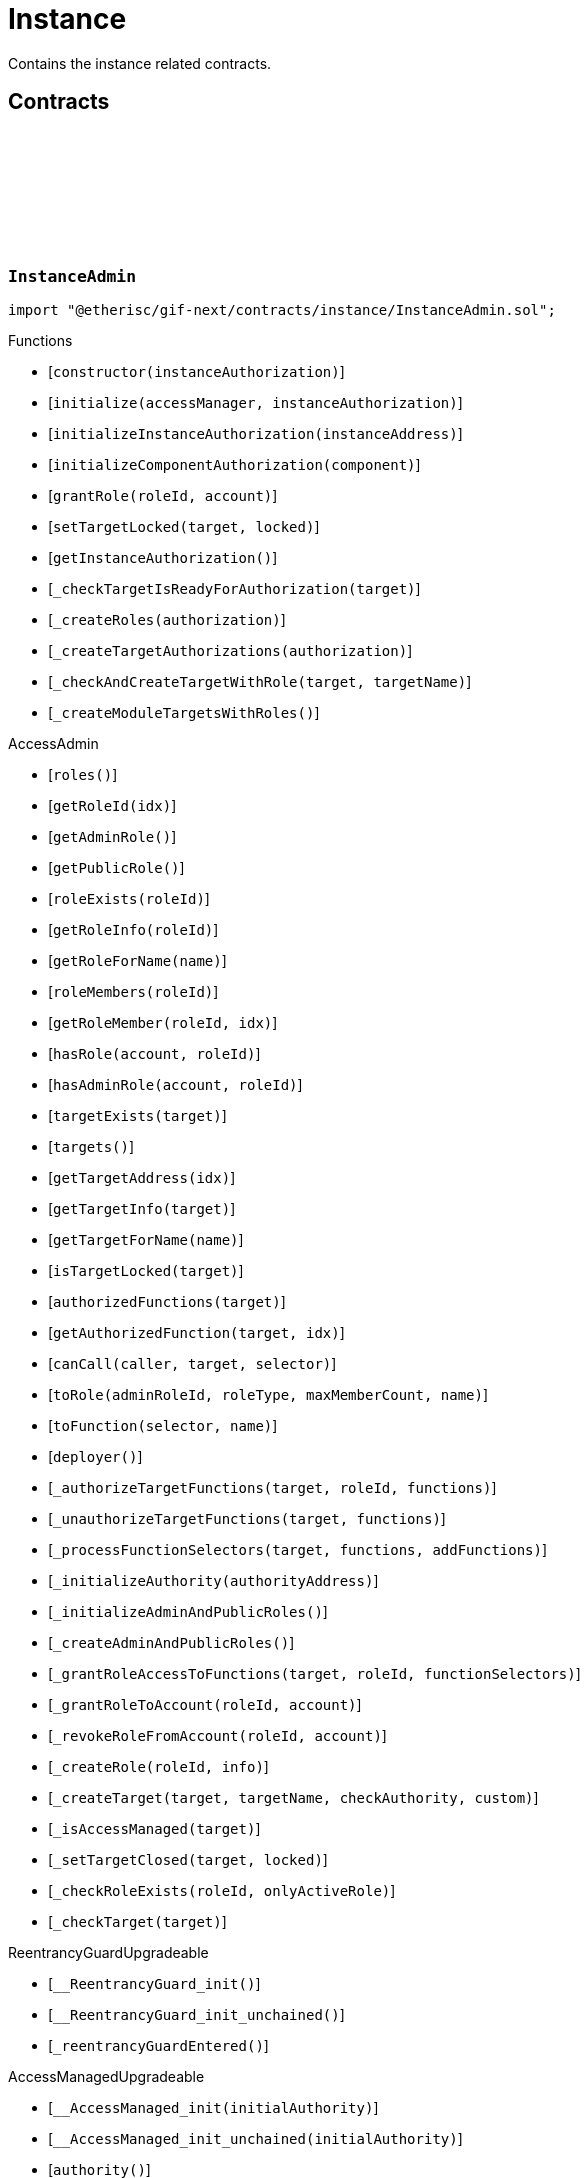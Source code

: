 :github-icon: pass:[<svg class="icon"><use href="#github-icon"/></svg>]
:xref-InstanceService-onlyInstance--: xref:instance.adoc#InstanceService-onlyInstance--
:xref-InstanceService-onlyInstanceOwner-NftId-: xref:instance.adoc#InstanceService-onlyInstanceOwner-NftId-
:xref-InstanceService-onlyComponent--: xref:instance.adoc#InstanceService-onlyComponent--
:xref-Instance-onlyChainNft--: xref:instance.adoc#Instance-onlyChainNft--
= Instance
 
Contains the instance related contracts. 

== Contracts

:INSTANCE_TARGET_NAME: pass:normal[xref:#InstanceAdmin-INSTANCE_TARGET_NAME-string[`++INSTANCE_TARGET_NAME++`]]
:INSTANCE_STORE_TARGET_NAME: pass:normal[xref:#InstanceAdmin-INSTANCE_STORE_TARGET_NAME-string[`++INSTANCE_STORE_TARGET_NAME++`]]
:INSTANCE_ADMIN_TARGET_NAME: pass:normal[xref:#InstanceAdmin-INSTANCE_ADMIN_TARGET_NAME-string[`++INSTANCE_ADMIN_TARGET_NAME++`]]
:BUNDLE_SET_TARGET_NAME: pass:normal[xref:#InstanceAdmin-BUNDLE_SET_TARGET_NAME-string[`++BUNDLE_SET_TARGET_NAME++`]]
:RISK_SET_TAGET_NAME: pass:normal[xref:#InstanceAdmin-RISK_SET_TAGET_NAME-string[`++RISK_SET_TAGET_NAME++`]]
:CUSTOM_ROLE_ID_MIN: pass:normal[xref:#InstanceAdmin-CUSTOM_ROLE_ID_MIN-uint64[`++CUSTOM_ROLE_ID_MIN++`]]
:ErrorInstanceAdminNotRegistered: pass:normal[xref:#InstanceAdmin-ErrorInstanceAdminNotRegistered-address-[`++ErrorInstanceAdminNotRegistered++`]]
:ErrorInstanceAdminAlreadyAuthorized: pass:normal[xref:#InstanceAdmin-ErrorInstanceAdminAlreadyAuthorized-address-[`++ErrorInstanceAdminAlreadyAuthorized++`]]
:ErrorInstanceAdminReleaseMismatch: pass:normal[xref:#InstanceAdmin-ErrorInstanceAdminReleaseMismatch--[`++ErrorInstanceAdminReleaseMismatch++`]]
:ErrorInstanceAdminExpectedTargetMissing: pass:normal[xref:#InstanceAdmin-ErrorInstanceAdminExpectedTargetMissing-string-[`++ErrorInstanceAdminExpectedTargetMissing++`]]
:_instance: pass:normal[xref:#InstanceAdmin-_instance-contract-IInstance[`++_instance++`]]
:_registry: pass:normal[xref:#InstanceAdmin-_registry-contract-IRegistry[`++_registry++`]]
:_idNext: pass:normal[xref:#InstanceAdmin-_idNext-uint64[`++_idNext++`]]
:_instanceAuthorization: pass:normal[xref:#InstanceAdmin-_instanceAuthorization-contract-IAuthorization[`++_instanceAuthorization++`]]
:constructor: pass:normal[xref:#InstanceAdmin-constructor-address-[`++constructor++`]]
:initialize: pass:normal[xref:#InstanceAdmin-initialize-contract-AccessManagerCloneable-address-[`++initialize++`]]
:initializeInstanceAuthorization: pass:normal[xref:#InstanceAdmin-initializeInstanceAuthorization-address-[`++initializeInstanceAuthorization++`]]
:initializeComponentAuthorization: pass:normal[xref:#InstanceAdmin-initializeComponentAuthorization-contract-IInstanceLinkedComponent-[`++initializeComponentAuthorization++`]]
:grantRole: pass:normal[xref:#InstanceAdmin-grantRole-RoleId-address-[`++grantRole++`]]
:setTargetLocked: pass:normal[xref:#InstanceAdmin-setTargetLocked-address-bool-[`++setTargetLocked++`]]
:getInstanceAuthorization: pass:normal[xref:#InstanceAdmin-getInstanceAuthorization--[`++getInstanceAuthorization++`]]
:_checkTargetIsReadyForAuthorization: pass:normal[xref:#InstanceAdmin-_checkTargetIsReadyForAuthorization-address-[`++_checkTargetIsReadyForAuthorization++`]]
:_createRoles: pass:normal[xref:#InstanceAdmin-_createRoles-contract-IAuthorization-[`++_createRoles++`]]
:_createTargetAuthorizations: pass:normal[xref:#InstanceAdmin-_createTargetAuthorizations-contract-IAuthorization-[`++_createTargetAuthorizations++`]]
:_checkAndCreateTargetWithRole: pass:normal[xref:#InstanceAdmin-_checkAndCreateTargetWithRole-address-string-[`++_checkAndCreateTargetWithRole++`]]
:_createModuleTargetsWithRoles: pass:normal[xref:#InstanceAdmin-_createModuleTargetsWithRoles--[`++_createModuleTargetsWithRoles++`]]

[.contract]
[[InstanceAdmin]]
=== `++InstanceAdmin++` link:https://github.com/etherisc/gif-next/blob/develop/contracts/instance/InstanceAdmin.sol[{github-icon},role=heading-link]

[.hljs-theme-light.nopadding]
```solidity
import "@etherisc/gif-next/contracts/instance/InstanceAdmin.sol";
```

[.contract-index]
.Functions
--
* [`++constructor(instanceAuthorization)++`]
* [`++initialize(accessManager, instanceAuthorization)++`]
* [`++initializeInstanceAuthorization(instanceAddress)++`]
* [`++initializeComponentAuthorization(component)++`]
* [`++grantRole(roleId, account)++`]
* [`++setTargetLocked(target, locked)++`]
* [`++getInstanceAuthorization()++`]
* [`++_checkTargetIsReadyForAuthorization(target)++`]
* [`++_createRoles(authorization)++`]
* [`++_createTargetAuthorizations(authorization)++`]
* [`++_checkAndCreateTargetWithRole(target, targetName)++`]
* [`++_createModuleTargetsWithRoles()++`]

[.contract-subindex-inherited]
.AccessAdmin
* [`++roles()++`]
* [`++getRoleId(idx)++`]
* [`++getAdminRole()++`]
* [`++getPublicRole()++`]
* [`++roleExists(roleId)++`]
* [`++getRoleInfo(roleId)++`]
* [`++getRoleForName(name)++`]
* [`++roleMembers(roleId)++`]
* [`++getRoleMember(roleId, idx)++`]
* [`++hasRole(account, roleId)++`]
* [`++hasAdminRole(account, roleId)++`]
* [`++targetExists(target)++`]
* [`++targets()++`]
* [`++getTargetAddress(idx)++`]
* [`++getTargetInfo(target)++`]
* [`++getTargetForName(name)++`]
* [`++isTargetLocked(target)++`]
* [`++authorizedFunctions(target)++`]
* [`++getAuthorizedFunction(target, idx)++`]
* [`++canCall(caller, target, selector)++`]
* [`++toRole(adminRoleId, roleType, maxMemberCount, name)++`]
* [`++toFunction(selector, name)++`]
* [`++deployer()++`]
* [`++_authorizeTargetFunctions(target, roleId, functions)++`]
* [`++_unauthorizeTargetFunctions(target, functions)++`]
* [`++_processFunctionSelectors(target, functions, addFunctions)++`]
* [`++_initializeAuthority(authorityAddress)++`]
* [`++_initializeAdminAndPublicRoles()++`]
* [`++_createAdminAndPublicRoles()++`]
* [`++_grantRoleAccessToFunctions(target, roleId, functionSelectors)++`]
* [`++_grantRoleToAccount(roleId, account)++`]
* [`++_revokeRoleFromAccount(roleId, account)++`]
* [`++_createRole(roleId, info)++`]
* [`++_createTarget(target, targetName, checkAuthority, custom)++`]
* [`++_isAccessManaged(target)++`]
* [`++_setTargetClosed(target, locked)++`]
* [`++_checkRoleExists(roleId, onlyActiveRole)++`]
* [`++_checkTarget(target)++`]

[.contract-subindex-inherited]
.IAccessAdmin

[.contract-subindex-inherited]
.IAccess

[.contract-subindex-inherited]
.ReentrancyGuardUpgradeable
* [`++__ReentrancyGuard_init()++`]
* [`++__ReentrancyGuard_init_unchained()++`]
* [`++_reentrancyGuardEntered()++`]

[.contract-subindex-inherited]
.AccessManagedUpgradeable
* [`++__AccessManaged_init(initialAuthority)++`]
* [`++__AccessManaged_init_unchained(initialAuthority)++`]
* [`++authority()++`]
* [`++setAuthority(newAuthority)++`]
* [`++isConsumingScheduledOp()++`]
* [`++_setAuthority(newAuthority)++`]
* [`++_checkCanCall(caller, data)++`]

[.contract-subindex-inherited]
.IAccessManaged

[.contract-subindex-inherited]
.ContextUpgradeable
* [`++__Context_init()++`]
* [`++__Context_init_unchained()++`]
* [`++_msgSender()++`]
* [`++_msgData()++`]
* [`++_contextSuffixLength()++`]

[.contract-subindex-inherited]
.Initializable
* [`++_checkInitializing()++`]
* [`++_disableInitializers()++`]
* [`++_getInitializedVersion()++`]
* [`++_isInitializing()++`]

--

[.contract-index]
.Events
--

[.contract-subindex-inherited]
.AccessAdmin

[.contract-subindex-inherited]
.IAccessAdmin
* [`++LogRoleCreated(roleId, roleType, roleAdminId, name)++`]
* [`++LogTargetCreated(target, name)++`]
* [`++LogFunctionCreated(target, selector, name)++`]

[.contract-subindex-inherited]
.IAccess

[.contract-subindex-inherited]
.ReentrancyGuardUpgradeable

[.contract-subindex-inherited]
.AccessManagedUpgradeable

[.contract-subindex-inherited]
.IAccessManaged
* [`++AuthorityUpdated(authority)++`]

[.contract-subindex-inherited]
.ContextUpgradeable

[.contract-subindex-inherited]
.Initializable
* [`++Initialized(version)++`]

--

[.contract-item]
[[InstanceAdmin-constructor-address-]]
==== `[.contract-item-name]#++constructor++#++(address instanceAuthorization)++` [.item-kind]#public#

Only used for master instance admin.
Contracts created via constructor come with disabled initializers.

[.contract-item]
[[InstanceAdmin-initialize-contract-AccessManagerCloneable-address-]]
==== `[.contract-item-name]#++initialize++#++(contract AccessManagerCloneable accessManager, address instanceAuthorization)++` [.item-kind]#external#

Initializes this instance admin with the provided instances authorization specification.
Internally the function creates an instance specific OpenZeppelin AccessManager that is used as the authority
for the inststance authorizatios.
Important: Initialization of this instance admin is only complete after calling function initializeInstance.

[.contract-item]
[[InstanceAdmin-initializeInstanceAuthorization-address-]]
==== `[.contract-item-name]#++initializeInstanceAuthorization++#++(address instanceAddress)++` [.item-kind]#external#

Completes the initialization of this instance admin using the provided instance.
Important: The instance MUST be registered and all instance supporting contracts must be wired to this instance.

[.contract-item]
[[InstanceAdmin-initializeComponentAuthorization-contract-IInstanceLinkedComponent-]]
==== `[.contract-item-name]#++initializeComponentAuthorization++#++(contract IInstanceLinkedComponent component)++` [.item-kind]#external#

Initializes the authorization for the specified component.
Important: The component MUST be registered.

[.contract-item]
[[InstanceAdmin-grantRole-RoleId-address-]]
==== `[.contract-item-name]#++grantRole++#++(RoleId roleId, address account)++` [.item-kind]#external#

Grants the provided role to the specified account

[.contract-item]
[[InstanceAdmin-setTargetLocked-address-bool-]]
==== `[.contract-item-name]#++setTargetLocked++#++(address target, bool locked)++` [.item-kind]#external#

[.contract-item]
[[InstanceAdmin-getInstanceAuthorization--]]
==== `[.contract-item-name]#++getInstanceAuthorization++#++() → contract IAuthorization instanceAuthorizaion++` [.item-kind]#external#

Returns the instance authorization specification used to set up this instance admin.

[.contract-item]
[[InstanceAdmin-_checkTargetIsReadyForAuthorization-address-]]
==== `[.contract-item-name]#++_checkTargetIsReadyForAuthorization++#++(address target)++` [.item-kind]#internal#

[.contract-item]
[[InstanceAdmin-_createRoles-contract-IAuthorization-]]
==== `[.contract-item-name]#++_createRoles++#++(contract IAuthorization authorization)++` [.item-kind]#internal#

[.contract-item]
[[InstanceAdmin-_createTargetAuthorizations-contract-IAuthorization-]]
==== `[.contract-item-name]#++_createTargetAuthorizations++#++(contract IAuthorization authorization)++` [.item-kind]#internal#

[.contract-item]
[[InstanceAdmin-_checkAndCreateTargetWithRole-address-string-]]
==== `[.contract-item-name]#++_checkAndCreateTargetWithRole++#++(address target, string targetName)++` [.item-kind]#internal#

[.contract-item]
[[InstanceAdmin-_createModuleTargetsWithRoles--]]
==== `[.contract-item-name]#++_createModuleTargetsWithRoles++#++()++` [.item-kind]#internal#

:INSTANCE_CREATION_CODE_HASH: pass:normal[xref:#InstanceService-INSTANCE_CREATION_CODE_HASH-bytes32[`++INSTANCE_CREATION_CODE_HASH++`]]
:_registryService: pass:normal[xref:#InstanceService-_registryService-contract-IRegistryService[`++_registryService++`]]
:_stakingService: pass:normal[xref:#InstanceService-_stakingService-contract-IStakingService[`++_stakingService++`]]
:_componentService: pass:normal[xref:#InstanceService-_componentService-contract-IComponentService[`++_componentService++`]]
:_masterAccessManager: pass:normal[xref:#InstanceService-_masterAccessManager-address[`++_masterAccessManager++`]]
:_masterInstanceAdmin: pass:normal[xref:#InstanceService-_masterInstanceAdmin-address[`++_masterInstanceAdmin++`]]
:_masterInstance: pass:normal[xref:#InstanceService-_masterInstance-address[`++_masterInstance++`]]
:_masterInstanceReader: pass:normal[xref:#InstanceService-_masterInstanceReader-address[`++_masterInstanceReader++`]]
:_masterInstanceBundleSet: pass:normal[xref:#InstanceService-_masterInstanceBundleSet-address[`++_masterInstanceBundleSet++`]]
:_masterInstanceRiskSet: pass:normal[xref:#InstanceService-_masterInstanceRiskSet-address[`++_masterInstanceRiskSet++`]]
:_masterInstanceStore: pass:normal[xref:#InstanceService-_masterInstanceStore-address[`++_masterInstanceStore++`]]
:onlyInstance: pass:normal[xref:#InstanceService-onlyInstance--[`++onlyInstance++`]]
:onlyInstanceOwner: pass:normal[xref:#InstanceService-onlyInstanceOwner-NftId-[`++onlyInstanceOwner++`]]
:onlyComponent: pass:normal[xref:#InstanceService-onlyComponent--[`++onlyComponent++`]]
:createInstance: pass:normal[xref:#InstanceService-createInstance--[`++createInstance++`]]
:setStakingLockingPeriod: pass:normal[xref:#InstanceService-setStakingLockingPeriod-Seconds-[`++setStakingLockingPeriod++`]]
:setStakingRewardRate: pass:normal[xref:#InstanceService-setStakingRewardRate-UFixed-[`++setStakingRewardRate++`]]
:refillStakingRewardReserves: pass:normal[xref:#InstanceService-refillStakingRewardReserves-address-Amount-[`++refillStakingRewardReserves++`]]
:withdrawStakingRewardReserves: pass:normal[xref:#InstanceService-withdrawStakingRewardReserves-Amount-[`++withdrawStakingRewardReserves++`]]
:getMasterInstanceReader: pass:normal[xref:#InstanceService-getMasterInstanceReader--[`++getMasterInstanceReader++`]]
:setAndRegisterMasterInstance: pass:normal[xref:#InstanceService-setAndRegisterMasterInstance-address-[`++setAndRegisterMasterInstance++`]]
:upgradeMasterInstanceReader: pass:normal[xref:#InstanceService-upgradeMasterInstanceReader-address-[`++upgradeMasterInstanceReader++`]]
:upgradeInstanceReader: pass:normal[xref:#InstanceService-upgradeInstanceReader-NftId-[`++upgradeInstanceReader++`]]
:_createInstanceAdmin: pass:normal[xref:#InstanceService-_createInstanceAdmin--[`++_createInstanceAdmin++`]]
:_createInstance: pass:normal[xref:#InstanceService-_createInstance-contract-InstanceAdmin-address-[`++_createInstance++`]]
:_createGifTarget: pass:normal[xref:#InstanceService-_createGifTarget-NftId-address-string-RoleId---bytes4-----[`++_createGifTarget++`]]
:_initialize: pass:normal[xref:#InstanceService-_initialize-address-bytes-[`++_initialize++`]]
:_validateInstanceAndComponent: pass:normal[xref:#InstanceService-_validateInstanceAndComponent-NftId-address-[`++_validateInstanceAndComponent++`]]
:_getDomain: pass:normal[xref:#InstanceService-_getDomain--[`++_getDomain++`]]

[.contract]
[[InstanceService]]
=== `++InstanceService++` link:https://github.com/etherisc/gif-next/blob/develop/contracts/instance/InstanceService.sol[{github-icon},role=heading-link]

[.hljs-theme-light.nopadding]
```solidity
import "@etherisc/gif-next/contracts/instance/InstanceService.sol";
```

[.contract-index]
.Modifiers
--
* {xref-InstanceService-onlyInstance--}[`++onlyInstance()++`]
* {xref-InstanceService-onlyInstanceOwner-NftId-}[`++onlyInstanceOwner(instanceNftId)++`]
* {xref-InstanceService-onlyComponent--}[`++onlyComponent()++`]
--

[.contract-index]
.Functions
--
* [`++createInstance()++`]
* [`++setStakingLockingPeriod(stakeLockingPeriod)++`]
* [`++setStakingRewardRate(rewardRate)++`]
* [`++refillStakingRewardReserves(rewardProvider, dipAmount)++`]
* [`++withdrawStakingRewardReserves(dipAmount)++`]
* [`++getMasterInstanceReader()++`]
* [`++setAndRegisterMasterInstance(instanceAddress)++`]
* [`++upgradeMasterInstanceReader(instanceReaderAddress)++`]
* [`++upgradeInstanceReader(instanceNftId)++`]
* [`++_createInstanceAdmin()++`]
* [`++_createInstance(instanceAdmin, instanceOwner)++`]
* [`++_createGifTarget(instanceNftId, targetAddress, targetName, roles, selectors)++`]
* [`++_initialize(owner, data)++`]
* [`++_validateInstanceAndComponent(instanceNftId, componentAddress)++`]
* [`++_getDomain()++`]

[.contract-subindex-inherited]
.IInstanceService

[.contract-subindex-inherited]
.Service
* [`++_initializeService(registry, authority, initialOwner)++`]
* [`++getDomain()++`]
* [`++getRoleId()++`]
* [`++getVersion()++`]
* [`++_getServiceAddress(domain)++`]

[.contract-subindex-inherited]
.IService

[.contract-subindex-inherited]
.ReentrancyGuardUpgradeable
* [`++__ReentrancyGuard_init()++`]
* [`++__ReentrancyGuard_init_unchained()++`]
* [`++_reentrancyGuardEntered()++`]

[.contract-subindex-inherited]
.AccessManagedUpgradeable
* [`++__AccessManaged_init(initialAuthority)++`]
* [`++__AccessManaged_init_unchained(initialAuthority)++`]
* [`++authority()++`]
* [`++setAuthority(newAuthority)++`]
* [`++isConsumingScheduledOp()++`]
* [`++_setAuthority(newAuthority)++`]
* [`++_checkCanCall(caller, data)++`]

[.contract-subindex-inherited]
.Versionable
* [`++initializeVersionable(activatedBy, data)++`]
* [`++upgradeVersionable(data)++`]
* [`++_upgrade(data)++`]

[.contract-subindex-inherited]
.Registerable
* [`++_initializeRegisterable(registry, parentNftId, objectType, isInterceptor, initialOwner, data)++`]
* [`++getRelease()++`]
* [`++getInitialInfo()++`]

[.contract-subindex-inherited]
.IRegisterable

[.contract-subindex-inherited]
.NftOwnable
* [`++_checkNftType(nftId, expectedObjectType)++`]
* [`++_initializeNftOwnable(registry, initialOwner)++`]
* [`++linkToRegisteredNftId()++`]
* [`++getNftId()++`]
* [`++getOwner()++`]
* [`++_linkToNftOwnable(nftOwnableAddress)++`]

[.contract-subindex-inherited]
.INftOwnable

[.contract-subindex-inherited]
.RegistryLinked
* [`++_initializeRegistryLinked(registry)++`]
* [`++getRegistry()++`]

[.contract-subindex-inherited]
.IRegistryLinked

[.contract-subindex-inherited]
.InitializableERC165
* [`++_initializeERC165()++`]
* [`++_registerInterface(interfaceId)++`]
* [`++supportsInterface(interfaceId)++`]

[.contract-subindex-inherited]
.IERC165

[.contract-subindex-inherited]
.IAccessManaged

[.contract-subindex-inherited]
.IVersionable

[.contract-subindex-inherited]
.ContextUpgradeable
* [`++__Context_init()++`]
* [`++__Context_init_unchained()++`]
* [`++_msgSender()++`]
* [`++_msgData()++`]
* [`++_contextSuffixLength()++`]

[.contract-subindex-inherited]
.Initializable
* [`++_checkInitializing()++`]
* [`++_disableInitializers()++`]
* [`++_getInitializedVersion()++`]
* [`++_isInitializing()++`]

--

[.contract-index]
.Events
--

[.contract-subindex-inherited]
.IInstanceService
* [`++LogInstanceCloned(instanceNftId, instance)++`]

[.contract-subindex-inherited]
.Service

[.contract-subindex-inherited]
.IService

[.contract-subindex-inherited]
.ReentrancyGuardUpgradeable

[.contract-subindex-inherited]
.AccessManagedUpgradeable

[.contract-subindex-inherited]
.Versionable

[.contract-subindex-inherited]
.Registerable

[.contract-subindex-inherited]
.IRegisterable

[.contract-subindex-inherited]
.NftOwnable

[.contract-subindex-inherited]
.INftOwnable

[.contract-subindex-inherited]
.RegistryLinked

[.contract-subindex-inherited]
.IRegistryLinked

[.contract-subindex-inherited]
.InitializableERC165

[.contract-subindex-inherited]
.IERC165

[.contract-subindex-inherited]
.IAccessManaged
* [`++AuthorityUpdated(authority)++`]

[.contract-subindex-inherited]
.IVersionable

[.contract-subindex-inherited]
.ContextUpgradeable

[.contract-subindex-inherited]
.Initializable
* [`++Initialized(version)++`]

--

[.contract-item]
[[InstanceService-onlyInstance--]]
==== `[.contract-item-name]#++onlyInstance++#++()++` [.item-kind]#modifier#

[.contract-item]
[[InstanceService-onlyInstanceOwner-NftId-]]
==== `[.contract-item-name]#++onlyInstanceOwner++#++(NftId instanceNftId)++` [.item-kind]#modifier#

[.contract-item]
[[InstanceService-onlyComponent--]]
==== `[.contract-item-name]#++onlyComponent++#++()++` [.item-kind]#modifier#

[.contract-item]
[[InstanceService-createInstance--]]
==== `[.contract-item-name]#++createInstance++#++() → contract IInstance instance, NftId instanceNftId++` [.item-kind]#external#

[.contract-item]
[[InstanceService-setStakingLockingPeriod-Seconds-]]
==== `[.contract-item-name]#++setStakingLockingPeriod++#++(Seconds stakeLockingPeriod)++` [.item-kind]#external#

[.contract-item]
[[InstanceService-setStakingRewardRate-UFixed-]]
==== `[.contract-item-name]#++setStakingRewardRate++#++(UFixed rewardRate)++` [.item-kind]#external#

[.contract-item]
[[InstanceService-refillStakingRewardReserves-address-Amount-]]
==== `[.contract-item-name]#++refillStakingRewardReserves++#++(address rewardProvider, Amount dipAmount)++` [.item-kind]#external#

[.contract-item]
[[InstanceService-withdrawStakingRewardReserves-Amount-]]
==== `[.contract-item-name]#++withdrawStakingRewardReserves++#++(Amount dipAmount) → Amount newBalance++` [.item-kind]#external#

Defunds the staking reward reserves for the specified target.

[.contract-item]
[[InstanceService-getMasterInstanceReader--]]
==== `[.contract-item-name]#++getMasterInstanceReader++#++() → address++` [.item-kind]#external#

[.contract-item]
[[InstanceService-setAndRegisterMasterInstance-address-]]
==== `[.contract-item-name]#++setAndRegisterMasterInstance++#++(address instanceAddress) → NftId masterInstanceNftId++` [.item-kind]#external#

[.contract-item]
[[InstanceService-upgradeMasterInstanceReader-address-]]
==== `[.contract-item-name]#++upgradeMasterInstanceReader++#++(address instanceReaderAddress)++` [.item-kind]#external#

[.contract-item]
[[InstanceService-upgradeInstanceReader-NftId-]]
==== `[.contract-item-name]#++upgradeInstanceReader++#++(NftId instanceNftId)++` [.item-kind]#external#

[.contract-item]
[[InstanceService-_createInstanceAdmin--]]
==== `[.contract-item-name]#++_createInstanceAdmin++#++() → contract InstanceAdmin clonedInstanceAdmin++` [.item-kind]#internal#

create new cloned instance admin
function used to setup a new instance

[.contract-item]
[[InstanceService-_createInstance-contract-InstanceAdmin-address-]]
==== `[.contract-item-name]#++_createInstance++#++(contract InstanceAdmin instanceAdmin, address instanceOwner) → contract IInstance++` [.item-kind]#internal#

create new cloned instance
function used to setup a new instance

[.contract-item]
[[InstanceService-_createGifTarget-NftId-address-string-RoleId---bytes4-----]]
==== `[.contract-item-name]#++_createGifTarget++#++(NftId instanceNftId, address targetAddress, string targetName, RoleId[] roles, bytes4[][] selectors)++` [.item-kind]#internal#

[.contract-item]
[[InstanceService-_initialize-address-bytes-]]
==== `[.contract-item-name]#++_initialize++#++(address owner, bytes data)++` [.item-kind]#internal#

top level initializer

[.contract-item]
[[InstanceService-_validateInstanceAndComponent-NftId-address-]]
==== `[.contract-item-name]#++_validateInstanceAndComponent++#++(NftId instanceNftId, address componentAddress) → contract IInstance instance, NftId componentNftId++` [.item-kind]#internal#

[.contract-item]
[[InstanceService-_getDomain--]]
==== `[.contract-item-name]#++_getDomain++#++() → ObjectType++` [.item-kind]#internal#

:ErrorInstanceServiceNotRegistered: pass:normal[xref:#IInstanceService-ErrorInstanceServiceNotRegistered-address-[`++ErrorInstanceServiceNotRegistered++`]]
:ErrorInstanceServiceNotInstance: pass:normal[xref:#IInstanceService-ErrorInstanceServiceNotInstance-address-ObjectType-[`++ErrorInstanceServiceNotInstance++`]]
:ErrorInstanceServiceInstanceVersionMismatch: pass:normal[xref:#IInstanceService-ErrorInstanceServiceInstanceVersionMismatch-address-VersionPart-[`++ErrorInstanceServiceInstanceVersionMismatch++`]]
:ErrorInstanceServiceComponentNotInstanceLinked: pass:normal[xref:#IInstanceService-ErrorInstanceServiceComponentNotInstanceLinked-address-[`++ErrorInstanceServiceComponentNotInstanceLinked++`]]
:ErrorInstanceServiceMasterInstanceAlreadySet: pass:normal[xref:#IInstanceService-ErrorInstanceServiceMasterInstanceAlreadySet--[`++ErrorInstanceServiceMasterInstanceAlreadySet++`]]
:ErrorInstanceServiceMasterInstanceAdminAlreadySet: pass:normal[xref:#IInstanceService-ErrorInstanceServiceMasterInstanceAdminAlreadySet--[`++ErrorInstanceServiceMasterInstanceAdminAlreadySet++`]]
:ErrorInstanceServiceMasterBundleSetAlreadySet: pass:normal[xref:#IInstanceService-ErrorInstanceServiceMasterBundleSetAlreadySet--[`++ErrorInstanceServiceMasterBundleSetAlreadySet++`]]
:ErrorInstanceServiceMasterRiskSetAlreadySet: pass:normal[xref:#IInstanceService-ErrorInstanceServiceMasterRiskSetAlreadySet--[`++ErrorInstanceServiceMasterRiskSetAlreadySet++`]]
:ErrorInstanceServiceInstanceAddressZero: pass:normal[xref:#IInstanceService-ErrorInstanceServiceInstanceAddressZero--[`++ErrorInstanceServiceInstanceAddressZero++`]]
:ErrorInstanceServiceMasterInstanceReaderNotSet: pass:normal[xref:#IInstanceService-ErrorInstanceServiceMasterInstanceReaderNotSet--[`++ErrorInstanceServiceMasterInstanceReaderNotSet++`]]
:ErrorInstanceServiceInstanceReaderAddressZero: pass:normal[xref:#IInstanceService-ErrorInstanceServiceInstanceReaderAddressZero--[`++ErrorInstanceServiceInstanceReaderAddressZero++`]]
:ErrorInstanceServiceInstanceReaderSameAsMasterInstanceReader: pass:normal[xref:#IInstanceService-ErrorInstanceServiceInstanceReaderSameAsMasterInstanceReader--[`++ErrorInstanceServiceInstanceReaderSameAsMasterInstanceReader++`]]
:ErrorInstanceServiceInstanceReaderInstanceMismatch: pass:normal[xref:#IInstanceService-ErrorInstanceServiceInstanceReaderInstanceMismatch--[`++ErrorInstanceServiceInstanceReaderInstanceMismatch++`]]
:ErrorInstanceServiceAccessManagerZero: pass:normal[xref:#IInstanceService-ErrorInstanceServiceAccessManagerZero--[`++ErrorInstanceServiceAccessManagerZero++`]]
:ErrorInstanceServiceInstanceAdminZero: pass:normal[xref:#IInstanceService-ErrorInstanceServiceInstanceAdminZero--[`++ErrorInstanceServiceInstanceAdminZero++`]]
:ErrorInstanceServiceInstanceReaderZero: pass:normal[xref:#IInstanceService-ErrorInstanceServiceInstanceReaderZero--[`++ErrorInstanceServiceInstanceReaderZero++`]]
:ErrorInstanceServiceBundleSetZero: pass:normal[xref:#IInstanceService-ErrorInstanceServiceBundleSetZero--[`++ErrorInstanceServiceBundleSetZero++`]]
:ErrorInstanceServiceRiskSetZero: pass:normal[xref:#IInstanceService-ErrorInstanceServiceRiskSetZero--[`++ErrorInstanceServiceRiskSetZero++`]]
:ErrorInstanceServiceInstanceStoreZero: pass:normal[xref:#IInstanceService-ErrorInstanceServiceInstanceStoreZero--[`++ErrorInstanceServiceInstanceStoreZero++`]]
:ErrorInstanceServiceInstanceAuthorityMismatch: pass:normal[xref:#IInstanceService-ErrorInstanceServiceInstanceAuthorityMismatch--[`++ErrorInstanceServiceInstanceAuthorityMismatch++`]]
:ErrorInstanceServiceBundleSetAuthorityMismatch: pass:normal[xref:#IInstanceService-ErrorInstanceServiceBundleSetAuthorityMismatch--[`++ErrorInstanceServiceBundleSetAuthorityMismatch++`]]
:ErrorInstanceServiceRiskSetAuthorityMismatch: pass:normal[xref:#IInstanceService-ErrorInstanceServiceRiskSetAuthorityMismatch--[`++ErrorInstanceServiceRiskSetAuthorityMismatch++`]]
:ErrorInstanceServiceInstanceReaderInstanceMismatch2: pass:normal[xref:#IInstanceService-ErrorInstanceServiceInstanceReaderInstanceMismatch2--[`++ErrorInstanceServiceInstanceReaderInstanceMismatch2++`]]
:ErrorInstanceServiceBundleSetInstanceMismatch: pass:normal[xref:#IInstanceService-ErrorInstanceServiceBundleSetInstanceMismatch--[`++ErrorInstanceServiceBundleSetInstanceMismatch++`]]
:ErrorInstanceServiceRiskSetInstanceMismatch: pass:normal[xref:#IInstanceService-ErrorInstanceServiceRiskSetInstanceMismatch--[`++ErrorInstanceServiceRiskSetInstanceMismatch++`]]
:ErrorInstanceServiceInstanceStoreAuthorityMismatch: pass:normal[xref:#IInstanceService-ErrorInstanceServiceInstanceStoreAuthorityMismatch--[`++ErrorInstanceServiceInstanceStoreAuthorityMismatch++`]]
:ErrorInstanceServiceRequestUnauhorized: pass:normal[xref:#IInstanceService-ErrorInstanceServiceRequestUnauhorized-address-[`++ErrorInstanceServiceRequestUnauhorized++`]]
:ErrorInstanceServiceNotInstanceNftId: pass:normal[xref:#IInstanceService-ErrorInstanceServiceNotInstanceNftId-NftId-[`++ErrorInstanceServiceNotInstanceNftId++`]]
:ErrorInstanceServiceComponentNotRegistered: pass:normal[xref:#IInstanceService-ErrorInstanceServiceComponentNotRegistered-address-[`++ErrorInstanceServiceComponentNotRegistered++`]]
:ErrorInstanceServiceInstanceComponentMismatch: pass:normal[xref:#IInstanceService-ErrorInstanceServiceInstanceComponentMismatch-NftId-NftId-[`++ErrorInstanceServiceInstanceComponentMismatch++`]]
:ErrorInstanceServiceInvalidComponentType: pass:normal[xref:#IInstanceService-ErrorInstanceServiceInvalidComponentType-address-ObjectType-ObjectType-[`++ErrorInstanceServiceInvalidComponentType++`]]
:LogInstanceCloned: pass:normal[xref:#IInstanceService-LogInstanceCloned-NftId-address-[`++LogInstanceCloned++`]]
:createInstance: pass:normal[xref:#IInstanceService-createInstance--[`++createInstance++`]]
:setStakingLockingPeriod: pass:normal[xref:#IInstanceService-setStakingLockingPeriod-Seconds-[`++setStakingLockingPeriod++`]]
:setStakingRewardRate: pass:normal[xref:#IInstanceService-setStakingRewardRate-UFixed-[`++setStakingRewardRate++`]]
:refillStakingRewardReserves: pass:normal[xref:#IInstanceService-refillStakingRewardReserves-address-Amount-[`++refillStakingRewardReserves++`]]
:withdrawStakingRewardReserves: pass:normal[xref:#IInstanceService-withdrawStakingRewardReserves-Amount-[`++withdrawStakingRewardReserves++`]]

[.contract]
[[IInstanceService]]
=== `++IInstanceService++` link:https://github.com/etherisc/gif-next/blob/develop/contracts/instance/IInstanceService.sol[{github-icon},role=heading-link]

[.hljs-theme-light.nopadding]
```solidity
import "@etherisc/gif-next/contracts/instance/IInstanceService.sol";
```

[.contract-index]
.Functions
--
* [`++createInstance()++`]
* [`++setStakingLockingPeriod(stakeLockingPeriod)++`]
* [`++setStakingRewardRate(rewardRate)++`]
* [`++refillStakingRewardReserves(rewardProvider, dipAmount)++`]
* [`++withdrawStakingRewardReserves(dipAmount)++`]

[.contract-subindex-inherited]
.IService
* [`++getDomain()++`]
* [`++getRoleId()++`]

[.contract-subindex-inherited]
.IRegisterable
* [`++getRelease()++`]
* [`++getInitialInfo()++`]

[.contract-subindex-inherited]
.INftOwnable
* [`++linkToRegisteredNftId()++`]
* [`++getNftId()++`]
* [`++getOwner()++`]

[.contract-subindex-inherited]
.IRegistryLinked
* [`++getRegistry()++`]

[.contract-subindex-inherited]
.IERC165
* [`++supportsInterface(interfaceId)++`]

[.contract-subindex-inherited]
.IAccessManaged
* [`++authority()++`]
* [`++setAuthority()++`]
* [`++isConsumingScheduledOp()++`]

[.contract-subindex-inherited]
.IVersionable
* [`++initializeVersionable(activatedBy, activationData)++`]
* [`++upgradeVersionable(upgradeData)++`]
* [`++getVersion()++`]

--

[.contract-index]
.Events
--
* [`++LogInstanceCloned(instanceNftId, instance)++`]

[.contract-subindex-inherited]
.IService

[.contract-subindex-inherited]
.IRegisterable

[.contract-subindex-inherited]
.INftOwnable

[.contract-subindex-inherited]
.IRegistryLinked

[.contract-subindex-inherited]
.IERC165

[.contract-subindex-inherited]
.IAccessManaged
* [`++AuthorityUpdated(authority)++`]

[.contract-subindex-inherited]
.IVersionable

--

[.contract-item]
[[IInstanceService-createInstance--]]
==== `[.contract-item-name]#++createInstance++#++() → contract IInstance instance, NftId instanceNftId++` [.item-kind]#external#

[.contract-item]
[[IInstanceService-setStakingLockingPeriod-Seconds-]]
==== `[.contract-item-name]#++setStakingLockingPeriod++#++(Seconds stakeLockingPeriod)++` [.item-kind]#external#

[.contract-item]
[[IInstanceService-setStakingRewardRate-UFixed-]]
==== `[.contract-item-name]#++setStakingRewardRate++#++(UFixed rewardRate)++` [.item-kind]#external#

[.contract-item]
[[IInstanceService-refillStakingRewardReserves-address-Amount-]]
==== `[.contract-item-name]#++refillStakingRewardReserves++#++(address rewardProvider, Amount dipAmount)++` [.item-kind]#external#

[.contract-item]
[[IInstanceService-withdrawStakingRewardReserves-Amount-]]
==== `[.contract-item-name]#++withdrawStakingRewardReserves++#++(Amount dipAmount) → Amount newBalance++` [.item-kind]#external#

Defunds the staking reward reserves for the specified target.

[.contract-item]
[[IInstanceService-LogInstanceCloned-NftId-address-]]
==== `[.contract-item-name]#++LogInstanceCloned++#++(NftId instanceNftId, address instance)++` [.item-kind]#event#

:ErrorInstanceReaderAlreadyInitialized: pass:normal[xref:#InstanceReader-ErrorInstanceReaderAlreadyInitialized--[`++ErrorInstanceReaderAlreadyInitialized++`]]
:ErrorInstanceReaderInstanceAddressZero: pass:normal[xref:#InstanceReader-ErrorInstanceReaderInstanceAddressZero--[`++ErrorInstanceReaderInstanceAddressZero++`]]
:_instance: pass:normal[xref:#InstanceReader-_instance-contract-IInstance[`++_instance++`]]
:_store: pass:normal[xref:#InstanceReader-_store-contract-InstanceStore[`++_store++`]]
:_bundleSet: pass:normal[xref:#InstanceReader-_bundleSet-contract-BundleSet[`++_bundleSet++`]]
:_riskSet: pass:normal[xref:#InstanceReader-_riskSet-contract-RiskSet[`++_riskSet++`]]
:initialize: pass:normal[xref:#InstanceReader-initialize--[`++initialize++`]]
:initializeWithInstance: pass:normal[xref:#InstanceReader-initializeWithInstance-address-[`++initializeWithInstance++`]]
:getPolicyInfo: pass:normal[xref:#InstanceReader-getPolicyInfo-NftId-[`++getPolicyInfo++`]]
:getPolicyState: pass:normal[xref:#InstanceReader-getPolicyState-NftId-[`++getPolicyState++`]]
:getPremiumInfo: pass:normal[xref:#InstanceReader-getPremiumInfo-NftId-[`++getPremiumInfo++`]]
:getPremiumInfoState: pass:normal[xref:#InstanceReader-getPremiumInfoState-NftId-[`++getPremiumInfoState++`]]
:bundles: pass:normal[xref:#InstanceReader-bundles-NftId-[`++bundles++`]]
:activeBundles: pass:normal[xref:#InstanceReader-activeBundles-NftId-[`++activeBundles++`]]
:getActiveBundleNftId: pass:normal[xref:#InstanceReader-getActiveBundleNftId-NftId-uint256-[`++getActiveBundleNftId++`]]
:getBundleNftId: pass:normal[xref:#InstanceReader-getBundleNftId-NftId-uint256-[`++getBundleNftId++`]]
:getBundleState: pass:normal[xref:#InstanceReader-getBundleState-NftId-[`++getBundleState++`]]
:policyIsActive: pass:normal[xref:#InstanceReader-policyIsActive-NftId-[`++policyIsActive++`]]
:claims: pass:normal[xref:#InstanceReader-claims-NftId-[`++claims++`]]
:getClaimId: pass:normal[xref:#InstanceReader-getClaimId-uint256-[`++getClaimId++`]]
:getClaimInfo: pass:normal[xref:#InstanceReader-getClaimInfo-NftId-ClaimId-[`++getClaimInfo++`]]
:getClaimState: pass:normal[xref:#InstanceReader-getClaimState-NftId-ClaimId-[`++getClaimState++`]]
:payouts: pass:normal[xref:#InstanceReader-payouts-NftId-ClaimId-[`++payouts++`]]
:getPayoutId: pass:normal[xref:#InstanceReader-getPayoutId-ClaimId-uint24-[`++getPayoutId++`]]
:getRemainingClaimableAmount: pass:normal[xref:#InstanceReader-getRemainingClaimableAmount-NftId-[`++getRemainingClaimableAmount++`]]
:getPayoutInfo: pass:normal[xref:#InstanceReader-getPayoutInfo-NftId-PayoutId-[`++getPayoutInfo++`]]
:getPayoutState: pass:normal[xref:#InstanceReader-getPayoutState-NftId-PayoutId-[`++getPayoutState++`]]
:risks: pass:normal[xref:#InstanceReader-risks-NftId-[`++risks++`]]
:getRiskId: pass:normal[xref:#InstanceReader-getRiskId-NftId-uint256-[`++getRiskId++`]]
:activeRisks: pass:normal[xref:#InstanceReader-activeRisks-NftId-[`++activeRisks++`]]
:getActiveRiskId: pass:normal[xref:#InstanceReader-getActiveRiskId-NftId-uint256-[`++getActiveRiskId++`]]
:getRiskInfo: pass:normal[xref:#InstanceReader-getRiskInfo-RiskId-[`++getRiskInfo++`]]
:getRiskState: pass:normal[xref:#InstanceReader-getRiskState-RiskId-[`++getRiskState++`]]
:policiesForRisk: pass:normal[xref:#InstanceReader-policiesForRisk-RiskId-[`++policiesForRisk++`]]
:getPolicyNftIdForRisk: pass:normal[xref:#InstanceReader-getPolicyNftIdForRisk-RiskId-uint256-[`++getPolicyNftIdForRisk++`]]
:getWallet: pass:normal[xref:#InstanceReader-getWallet-NftId-[`++getWallet++`]]
:getTokenHandler: pass:normal[xref:#InstanceReader-getTokenHandler-NftId-[`++getTokenHandler++`]]
:getBundleInfo: pass:normal[xref:#InstanceReader-getBundleInfo-NftId-[`++getBundleInfo++`]]
:getDistributorTypeInfo: pass:normal[xref:#InstanceReader-getDistributorTypeInfo-DistributorType-[`++getDistributorTypeInfo++`]]
:getDistributorInfo: pass:normal[xref:#InstanceReader-getDistributorInfo-NftId-[`++getDistributorInfo++`]]
:getBalanceAmount: pass:normal[xref:#InstanceReader-getBalanceAmount-NftId-[`++getBalanceAmount++`]]
:getLockedAmount: pass:normal[xref:#InstanceReader-getLockedAmount-NftId-[`++getLockedAmount++`]]
:getFeeAmount: pass:normal[xref:#InstanceReader-getFeeAmount-NftId-[`++getFeeAmount++`]]
:getComponentInfo: pass:normal[xref:#InstanceReader-getComponentInfo-NftId-[`++getComponentInfo++`]]
:getProductInfo: pass:normal[xref:#InstanceReader-getProductInfo-NftId-[`++getProductInfo++`]]
:getPoolInfo: pass:normal[xref:#InstanceReader-getPoolInfo-NftId-[`++getPoolInfo++`]]
:getReferralInfo: pass:normal[xref:#InstanceReader-getReferralInfo-ReferralId-[`++getReferralInfo++`]]
:getRequestInfo: pass:normal[xref:#InstanceReader-getRequestInfo-RequestId-[`++getRequestInfo++`]]
:getMetadata: pass:normal[xref:#InstanceReader-getMetadata-Key32-[`++getMetadata++`]]
:getState: pass:normal[xref:#InstanceReader-getState-Key32-[`++getState++`]]
:toReferralId: pass:normal[xref:#InstanceReader-toReferralId-NftId-string-[`++toReferralId++`]]
:getDiscountPercentage: pass:normal[xref:#InstanceReader-getDiscountPercentage-ReferralId-[`++getDiscountPercentage++`]]
:hasRole: pass:normal[xref:#InstanceReader-hasRole-address-RoleId-[`++hasRole++`]]
:hasAdminRole: pass:normal[xref:#InstanceReader-hasAdminRole-address-RoleId-[`++hasAdminRole++`]]
:isLocked: pass:normal[xref:#InstanceReader-isLocked-address-[`++isLocked++`]]
:toPolicyKey: pass:normal[xref:#InstanceReader-toPolicyKey-NftId-[`++toPolicyKey++`]]
:toPremiumKey: pass:normal[xref:#InstanceReader-toPremiumKey-NftId-[`++toPremiumKey++`]]
:toDistributorKey: pass:normal[xref:#InstanceReader-toDistributorKey-NftId-[`++toDistributorKey++`]]
:toBundleKey: pass:normal[xref:#InstanceReader-toBundleKey-NftId-[`++toBundleKey++`]]
:toComponentKey: pass:normal[xref:#InstanceReader-toComponentKey-NftId-[`++toComponentKey++`]]
:toDistributionKey: pass:normal[xref:#InstanceReader-toDistributionKey-NftId-[`++toDistributionKey++`]]
:toPoolKey: pass:normal[xref:#InstanceReader-toPoolKey-NftId-[`++toPoolKey++`]]
:toProductKey: pass:normal[xref:#InstanceReader-toProductKey-NftId-[`++toProductKey++`]]
:getInstance: pass:normal[xref:#InstanceReader-getInstance--[`++getInstance++`]]
:getInstanceStore: pass:normal[xref:#InstanceReader-getInstanceStore--[`++getInstanceStore++`]]
:getBundleSet: pass:normal[xref:#InstanceReader-getBundleSet--[`++getBundleSet++`]]
:getRiskSet: pass:normal[xref:#InstanceReader-getRiskSet--[`++getRiskSet++`]]
:toUFixed: pass:normal[xref:#InstanceReader-toUFixed-uint256-int8-[`++toUFixed++`]]
:toInt: pass:normal[xref:#InstanceReader-toInt-UFixed-[`++toInt++`]]

[.contract]
[[InstanceReader]]
=== `++InstanceReader++` link:https://github.com/etherisc/gif-next/blob/develop/contracts/instance/InstanceReader.sol[{github-icon},role=heading-link]

[.hljs-theme-light.nopadding]
```solidity
import "@etherisc/gif-next/contracts/instance/InstanceReader.sol";
```

[.contract-index]
.Functions
--
* [`++initialize()++`]
* [`++initializeWithInstance(instanceAddress)++`]
* [`++getPolicyInfo(policyNftId)++`]
* [`++getPolicyState(policyNftId)++`]
* [`++getPremiumInfo(policyNftId)++`]
* [`++getPremiumInfoState(policyNftId)++`]
* [`++bundles(poolNftId)++`]
* [`++activeBundles(poolNftId)++`]
* [`++getActiveBundleNftId(poolNftId, idx)++`]
* [`++getBundleNftId(poolNftId, idx)++`]
* [`++getBundleState(bundleNftId)++`]
* [`++policyIsActive(policyNftId)++`]
* [`++claims(policyNftId)++`]
* [`++getClaimId(idx)++`]
* [`++getClaimInfo(policyNftId, claimId)++`]
* [`++getClaimState(policyNftId, claimId)++`]
* [`++payouts(policyNftId, claimId)++`]
* [`++getPayoutId(claimId, idx)++`]
* [`++getRemainingClaimableAmount(policyNftId)++`]
* [`++getPayoutInfo(policyNftId, payoutId)++`]
* [`++getPayoutState(policyNftId, payoutId)++`]
* [`++risks(productNftId)++`]
* [`++getRiskId(productNftId, idx)++`]
* [`++activeRisks(productNftId)++`]
* [`++getActiveRiskId(productNftId, idx)++`]
* [`++getRiskInfo(riskId)++`]
* [`++getRiskState(riskId)++`]
* [`++policiesForRisk(riskId)++`]
* [`++getPolicyNftIdForRisk(riskId, idx)++`]
* [`++getWallet(componentNftId)++`]
* [`++getTokenHandler(componentNftId)++`]
* [`++getBundleInfo(bundleNftId)++`]
* [`++getDistributorTypeInfo(distributorType)++`]
* [`++getDistributorInfo(distributorNftId)++`]
* [`++getBalanceAmount(targetNftId)++`]
* [`++getLockedAmount(targetNftId)++`]
* [`++getFeeAmount(targetNftId)++`]
* [`++getComponentInfo(componentNftId)++`]
* [`++getProductInfo(productNftId)++`]
* [`++getPoolInfo(poolNftId)++`]
* [`++getReferralInfo(referralId)++`]
* [`++getRequestInfo(requestId)++`]
* [`++getMetadata(key)++`]
* [`++getState(key)++`]
* [`++toReferralId(distributionNftId, referralCode)++`]
* [`++getDiscountPercentage(referralId)++`]
* [`++hasRole(account, roleId)++`]
* [`++hasAdminRole(account, roleId)++`]
* [`++isLocked(target)++`]
* [`++toPolicyKey(policyNftId)++`]
* [`++toPremiumKey(policyNftId)++`]
* [`++toDistributorKey(distributorNftId)++`]
* [`++toBundleKey(poolNftId)++`]
* [`++toComponentKey(componentNftId)++`]
* [`++toDistributionKey(distributionNftId)++`]
* [`++toPoolKey(poolNftId)++`]
* [`++toProductKey(productNftId)++`]
* [`++getInstance()++`]
* [`++getInstanceStore()++`]
* [`++getBundleSet()++`]
* [`++getRiskSet()++`]
* [`++toUFixed(value, exp)++`]
* [`++toInt(value)++`]

--

[.contract-item]
[[InstanceReader-initialize--]]
==== `[.contract-item-name]#++initialize++#++()++` [.item-kind]#public#

This initializer needs to be called from the instance itself.

[.contract-item]
[[InstanceReader-initializeWithInstance-address-]]
==== `[.contract-item-name]#++initializeWithInstance++#++(address instanceAddress)++` [.item-kind]#public#

This initializer needs to be called from the instance itself.

[.contract-item]
[[InstanceReader-getPolicyInfo-NftId-]]
==== `[.contract-item-name]#++getPolicyInfo++#++(NftId policyNftId) → struct IPolicy.PolicyInfo info++` [.item-kind]#public#

[.contract-item]
[[InstanceReader-getPolicyState-NftId-]]
==== `[.contract-item-name]#++getPolicyState++#++(NftId policyNftId) → StateId state++` [.item-kind]#public#

[.contract-item]
[[InstanceReader-getPremiumInfo-NftId-]]
==== `[.contract-item-name]#++getPremiumInfo++#++(NftId policyNftId) → struct IPolicy.PremiumInfo info++` [.item-kind]#public#

[.contract-item]
[[InstanceReader-getPremiumInfoState-NftId-]]
==== `[.contract-item-name]#++getPremiumInfoState++#++(NftId policyNftId) → StateId state++` [.item-kind]#public#

[.contract-item]
[[InstanceReader-bundles-NftId-]]
==== `[.contract-item-name]#++bundles++#++(NftId poolNftId) → uint256 bundles++` [.item-kind]#public#

[.contract-item]
[[InstanceReader-activeBundles-NftId-]]
==== `[.contract-item-name]#++activeBundles++#++(NftId poolNftId) → uint256 bundles++` [.item-kind]#public#

[.contract-item]
[[InstanceReader-getActiveBundleNftId-NftId-uint256-]]
==== `[.contract-item-name]#++getActiveBundleNftId++#++(NftId poolNftId, uint256 idx) → NftId bundleNftId++` [.item-kind]#public#

[.contract-item]
[[InstanceReader-getBundleNftId-NftId-uint256-]]
==== `[.contract-item-name]#++getBundleNftId++#++(NftId poolNftId, uint256 idx) → NftId bundleNftId++` [.item-kind]#public#

[.contract-item]
[[InstanceReader-getBundleState-NftId-]]
==== `[.contract-item-name]#++getBundleState++#++(NftId bundleNftId) → StateId state++` [.item-kind]#public#

[.contract-item]
[[InstanceReader-policyIsActive-NftId-]]
==== `[.contract-item-name]#++policyIsActive++#++(NftId policyNftId) → bool isCloseable++` [.item-kind]#public#

Returns true iff policy is active.

[.contract-item]
[[InstanceReader-claims-NftId-]]
==== `[.contract-item-name]#++claims++#++(NftId policyNftId) → uint16 claims++` [.item-kind]#public#

[.contract-item]
[[InstanceReader-getClaimId-uint256-]]
==== `[.contract-item-name]#++getClaimId++#++(uint256 idx) → ClaimId claimId++` [.item-kind]#public#

[.contract-item]
[[InstanceReader-getClaimInfo-NftId-ClaimId-]]
==== `[.contract-item-name]#++getClaimInfo++#++(NftId policyNftId, ClaimId claimId) → struct IPolicy.ClaimInfo info++` [.item-kind]#public#

[.contract-item]
[[InstanceReader-getClaimState-NftId-ClaimId-]]
==== `[.contract-item-name]#++getClaimState++#++(NftId policyNftId, ClaimId claimId) → StateId state++` [.item-kind]#public#

[.contract-item]
[[InstanceReader-payouts-NftId-ClaimId-]]
==== `[.contract-item-name]#++payouts++#++(NftId policyNftId, ClaimId claimId) → uint24 payouts++` [.item-kind]#public#

[.contract-item]
[[InstanceReader-getPayoutId-ClaimId-uint24-]]
==== `[.contract-item-name]#++getPayoutId++#++(ClaimId claimId, uint24 idx) → PayoutId payoutId++` [.item-kind]#public#

[.contract-item]
[[InstanceReader-getRemainingClaimableAmount-NftId-]]
==== `[.contract-item-name]#++getRemainingClaimableAmount++#++(NftId policyNftId) → Amount remainingClaimableAmount++` [.item-kind]#public#

[.contract-item]
[[InstanceReader-getPayoutInfo-NftId-PayoutId-]]
==== `[.contract-item-name]#++getPayoutInfo++#++(NftId policyNftId, PayoutId payoutId) → struct IPolicy.PayoutInfo info++` [.item-kind]#public#

[.contract-item]
[[InstanceReader-getPayoutState-NftId-PayoutId-]]
==== `[.contract-item-name]#++getPayoutState++#++(NftId policyNftId, PayoutId payoutId) → StateId state++` [.item-kind]#public#

[.contract-item]
[[InstanceReader-risks-NftId-]]
==== `[.contract-item-name]#++risks++#++(NftId productNftId) → uint256 activeRisks++` [.item-kind]#public#

[.contract-item]
[[InstanceReader-getRiskId-NftId-uint256-]]
==== `[.contract-item-name]#++getRiskId++#++(NftId productNftId, uint256 idx) → RiskId riskId++` [.item-kind]#public#

[.contract-item]
[[InstanceReader-activeRisks-NftId-]]
==== `[.contract-item-name]#++activeRisks++#++(NftId productNftId) → uint256 activeRisks++` [.item-kind]#public#

[.contract-item]
[[InstanceReader-getActiveRiskId-NftId-uint256-]]
==== `[.contract-item-name]#++getActiveRiskId++#++(NftId productNftId, uint256 idx) → RiskId riskId++` [.item-kind]#public#

[.contract-item]
[[InstanceReader-getRiskInfo-RiskId-]]
==== `[.contract-item-name]#++getRiskInfo++#++(RiskId riskId) → struct IRisk.RiskInfo info++` [.item-kind]#public#

[.contract-item]
[[InstanceReader-getRiskState-RiskId-]]
==== `[.contract-item-name]#++getRiskState++#++(RiskId riskId) → StateId stateId++` [.item-kind]#public#

[.contract-item]
[[InstanceReader-policiesForRisk-RiskId-]]
==== `[.contract-item-name]#++policiesForRisk++#++(RiskId riskId) → uint256 linkedPolicies++` [.item-kind]#public#

[.contract-item]
[[InstanceReader-getPolicyNftIdForRisk-RiskId-uint256-]]
==== `[.contract-item-name]#++getPolicyNftIdForRisk++#++(RiskId riskId, uint256 idx) → NftId linkedPolicyNftId++` [.item-kind]#public#

[.contract-item]
[[InstanceReader-getWallet-NftId-]]
==== `[.contract-item-name]#++getWallet++#++(NftId componentNftId) → address tokenHandler++` [.item-kind]#public#

[.contract-item]
[[InstanceReader-getTokenHandler-NftId-]]
==== `[.contract-item-name]#++getTokenHandler++#++(NftId componentNftId) → address tokenHandler++` [.item-kind]#public#

[.contract-item]
[[InstanceReader-getBundleInfo-NftId-]]
==== `[.contract-item-name]#++getBundleInfo++#++(NftId bundleNftId) → struct IBundle.BundleInfo info++` [.item-kind]#public#

[.contract-item]
[[InstanceReader-getDistributorTypeInfo-DistributorType-]]
==== `[.contract-item-name]#++getDistributorTypeInfo++#++(DistributorType distributorType) → struct IDistribution.DistributorTypeInfo info++` [.item-kind]#public#

[.contract-item]
[[InstanceReader-getDistributorInfo-NftId-]]
==== `[.contract-item-name]#++getDistributorInfo++#++(NftId distributorNftId) → struct IDistribution.DistributorInfo info++` [.item-kind]#public#

[.contract-item]
[[InstanceReader-getBalanceAmount-NftId-]]
==== `[.contract-item-name]#++getBalanceAmount++#++(NftId targetNftId) → Amount++` [.item-kind]#external#

[.contract-item]
[[InstanceReader-getLockedAmount-NftId-]]
==== `[.contract-item-name]#++getLockedAmount++#++(NftId targetNftId) → Amount++` [.item-kind]#external#

[.contract-item]
[[InstanceReader-getFeeAmount-NftId-]]
==== `[.contract-item-name]#++getFeeAmount++#++(NftId targetNftId) → Amount++` [.item-kind]#external#

[.contract-item]
[[InstanceReader-getComponentInfo-NftId-]]
==== `[.contract-item-name]#++getComponentInfo++#++(NftId componentNftId) → struct IComponents.ComponentInfo info++` [.item-kind]#public#

[.contract-item]
[[InstanceReader-getProductInfo-NftId-]]
==== `[.contract-item-name]#++getProductInfo++#++(NftId productNftId) → struct IComponents.ProductInfo info++` [.item-kind]#public#

[.contract-item]
[[InstanceReader-getPoolInfo-NftId-]]
==== `[.contract-item-name]#++getPoolInfo++#++(NftId poolNftId) → struct IComponents.PoolInfo info++` [.item-kind]#public#

[.contract-item]
[[InstanceReader-getReferralInfo-ReferralId-]]
==== `[.contract-item-name]#++getReferralInfo++#++(ReferralId referralId) → struct IDistribution.ReferralInfo info++` [.item-kind]#public#

[.contract-item]
[[InstanceReader-getRequestInfo-RequestId-]]
==== `[.contract-item-name]#++getRequestInfo++#++(RequestId requestId) → struct IOracle.RequestInfo requestInfo++` [.item-kind]#public#

[.contract-item]
[[InstanceReader-getMetadata-Key32-]]
==== `[.contract-item-name]#++getMetadata++#++(Key32 key) → struct IKeyValueStore.Metadata metadata++` [.item-kind]#public#

[.contract-item]
[[InstanceReader-getState-Key32-]]
==== `[.contract-item-name]#++getState++#++(Key32 key) → StateId state++` [.item-kind]#public#

[.contract-item]
[[InstanceReader-toReferralId-NftId-string-]]
==== `[.contract-item-name]#++toReferralId++#++(NftId distributionNftId, string referralCode) → ReferralId referralId++` [.item-kind]#public#

[.contract-item]
[[InstanceReader-getDiscountPercentage-ReferralId-]]
==== `[.contract-item-name]#++getDiscountPercentage++#++(ReferralId referralId) → UFixed discountPercentage, ReferralStatus status++` [.item-kind]#public#

[.contract-item]
[[InstanceReader-hasRole-address-RoleId-]]
==== `[.contract-item-name]#++hasRole++#++(address account, RoleId roleId) → bool isMember++` [.item-kind]#public#

[.contract-item]
[[InstanceReader-hasAdminRole-address-RoleId-]]
==== `[.contract-item-name]#++hasAdminRole++#++(address account, RoleId roleId) → bool isMember++` [.item-kind]#public#

[.contract-item]
[[InstanceReader-isLocked-address-]]
==== `[.contract-item-name]#++isLocked++#++(address target) → bool++` [.item-kind]#public#

[.contract-item]
[[InstanceReader-toPolicyKey-NftId-]]
==== `[.contract-item-name]#++toPolicyKey++#++(NftId policyNftId) → Key32++` [.item-kind]#public#

[.contract-item]
[[InstanceReader-toPremiumKey-NftId-]]
==== `[.contract-item-name]#++toPremiumKey++#++(NftId policyNftId) → Key32++` [.item-kind]#public#

[.contract-item]
[[InstanceReader-toDistributorKey-NftId-]]
==== `[.contract-item-name]#++toDistributorKey++#++(NftId distributorNftId) → Key32++` [.item-kind]#public#

[.contract-item]
[[InstanceReader-toBundleKey-NftId-]]
==== `[.contract-item-name]#++toBundleKey++#++(NftId poolNftId) → Key32++` [.item-kind]#public#

[.contract-item]
[[InstanceReader-toComponentKey-NftId-]]
==== `[.contract-item-name]#++toComponentKey++#++(NftId componentNftId) → Key32++` [.item-kind]#public#

[.contract-item]
[[InstanceReader-toDistributionKey-NftId-]]
==== `[.contract-item-name]#++toDistributionKey++#++(NftId distributionNftId) → Key32++` [.item-kind]#public#

[.contract-item]
[[InstanceReader-toPoolKey-NftId-]]
==== `[.contract-item-name]#++toPoolKey++#++(NftId poolNftId) → Key32++` [.item-kind]#public#

[.contract-item]
[[InstanceReader-toProductKey-NftId-]]
==== `[.contract-item-name]#++toProductKey++#++(NftId productNftId) → Key32++` [.item-kind]#public#

[.contract-item]
[[InstanceReader-getInstance--]]
==== `[.contract-item-name]#++getInstance++#++() → contract IInstance instance++` [.item-kind]#external#

[.contract-item]
[[InstanceReader-getInstanceStore--]]
==== `[.contract-item-name]#++getInstanceStore++#++() → contract IKeyValueStore store++` [.item-kind]#external#

[.contract-item]
[[InstanceReader-getBundleSet--]]
==== `[.contract-item-name]#++getBundleSet++#++() → contract BundleSet bundleSet++` [.item-kind]#external#

[.contract-item]
[[InstanceReader-getRiskSet--]]
==== `[.contract-item-name]#++getRiskSet++#++() → contract RiskSet riskSet++` [.item-kind]#external#

[.contract-item]
[[InstanceReader-toUFixed-uint256-int8-]]
==== `[.contract-item-name]#++toUFixed++#++(uint256 value, int8 exp) → UFixed++` [.item-kind]#public#

[.contract-item]
[[InstanceReader-toInt-UFixed-]]
==== `[.contract-item-name]#++toInt++#++(UFixed value) → uint256++` [.item-kind]#public#

:_componentService: pass:normal[xref:#Instance-_componentService-contract-IComponentService[`++_componentService++`]]
:_instanceService: pass:normal[xref:#Instance-_instanceService-contract-IInstanceService[`++_instanceService++`]]
:_instanceAdmin: pass:normal[xref:#Instance-_instanceAdmin-contract-InstanceAdmin[`++_instanceAdmin++`]]
:_instanceReader: pass:normal[xref:#Instance-_instanceReader-contract-InstanceReader[`++_instanceReader++`]]
:_bundleSet: pass:normal[xref:#Instance-_bundleSet-contract-BundleSet[`++_bundleSet++`]]
:_riskSet: pass:normal[xref:#Instance-_riskSet-contract-RiskSet[`++_riskSet++`]]
:_instanceStore: pass:normal[xref:#Instance-_instanceStore-contract-InstanceStore[`++_instanceStore++`]]
:onlyChainNft: pass:normal[xref:#Instance-onlyChainNft--[`++onlyChainNft++`]]
:initialize: pass:normal[xref:#Instance-initialize-contract-InstanceAdmin-contract-InstanceStore-contract-BundleSet-contract-RiskSet-contract-InstanceReader-contract-IRegistry-address-[`++initialize++`]]
:registerProduct: pass:normal[xref:#Instance-registerProduct-address-[`++registerProduct++`]]
:setStakingLockingPeriod: pass:normal[xref:#Instance-setStakingLockingPeriod-Seconds-[`++setStakingLockingPeriod++`]]
:setStakingRewardRate: pass:normal[xref:#Instance-setStakingRewardRate-UFixed-[`++setStakingRewardRate++`]]
:refillStakingRewardReserves: pass:normal[xref:#Instance-refillStakingRewardReserves-Amount-[`++refillStakingRewardReserves++`]]
:withdrawStakingRewardReserves: pass:normal[xref:#Instance-withdrawStakingRewardReserves-Amount-[`++withdrawStakingRewardReserves++`]]
:createRole: pass:normal[xref:#Instance-createRole-string-string-[`++createRole++`]]
:grantRole: pass:normal[xref:#Instance-grantRole-RoleId-address-[`++grantRole++`]]
:revokeRole: pass:normal[xref:#Instance-revokeRole-RoleId-address-[`++revokeRole++`]]
:createTarget: pass:normal[xref:#Instance-createTarget-address-string-[`++createTarget++`]]
:setTargetFunctionRole: pass:normal[xref:#Instance-setTargetFunctionRole-string-bytes4---RoleId-[`++setTargetFunctionRole++`]]
:setLocked: pass:normal[xref:#Instance-setLocked-address-bool-[`++setLocked++`]]
:nftTransferFrom: pass:normal[xref:#Instance-nftTransferFrom-address-address-uint256-address-[`++nftTransferFrom++`]]
:setInstanceReader: pass:normal[xref:#Instance-setInstanceReader-contract-InstanceReader-[`++setInstanceReader++`]]
:getInstanceReader: pass:normal[xref:#Instance-getInstanceReader--[`++getInstanceReader++`]]
:getBundleSet: pass:normal[xref:#Instance-getBundleSet--[`++getBundleSet++`]]
:getRiskSet: pass:normal[xref:#Instance-getRiskSet--[`++getRiskSet++`]]
:getInstanceAdmin: pass:normal[xref:#Instance-getInstanceAdmin--[`++getInstanceAdmin++`]]
:getInstanceStore: pass:normal[xref:#Instance-getInstanceStore--[`++getInstanceStore++`]]

[.contract]
[[Instance]]
=== `++Instance++` link:https://github.com/etherisc/gif-next/blob/develop/contracts/instance/Instance.sol[{github-icon},role=heading-link]

[.hljs-theme-light.nopadding]
```solidity
import "@etherisc/gif-next/contracts/instance/Instance.sol";
```

[.contract-index]
.Modifiers
--
* {xref-Instance-onlyChainNft--}[`++onlyChainNft()++`]
--

[.contract-index]
.Functions
--
* [`++initialize(instanceAdmin, instanceStore, bundleSet, riskSet, instanceReader, registry, initialOwner)++`]
* [`++registerProduct(product)++`]
* [`++setStakingLockingPeriod(stakeLockingPeriod)++`]
* [`++setStakingRewardRate(rewardRate)++`]
* [`++refillStakingRewardReserves(dipAmount)++`]
* [`++withdrawStakingRewardReserves(dipAmount)++`]
* [`++createRole(roleName, adminName)++`]
* [`++grantRole(roleId, account)++`]
* [`++revokeRole(roleId, account)++`]
* [`++createTarget(target, name)++`]
* [`++setTargetFunctionRole(targetName, selectors, roleId)++`]
* [`++setLocked(target, locked)++`]
* [`++nftTransferFrom(from, to, tokenId, operator)++`]
* [`++setInstanceReader(instanceReader)++`]
* [`++getInstanceReader()++`]
* [`++getBundleSet()++`]
* [`++getRiskSet()++`]
* [`++getInstanceAdmin()++`]
* [`++getInstanceStore()++`]

[.contract-subindex-inherited]
.Registerable
* [`++_initializeRegisterable(registry, parentNftId, objectType, isInterceptor, initialOwner, data)++`]
* [`++getRelease()++`]
* [`++getInitialInfo()++`]

[.contract-subindex-inherited]
.AccessManagedUpgradeable
* [`++__AccessManaged_init(initialAuthority)++`]
* [`++__AccessManaged_init_unchained(initialAuthority)++`]
* [`++authority()++`]
* [`++setAuthority(newAuthority)++`]
* [`++isConsumingScheduledOp()++`]
* [`++_setAuthority(newAuthority)++`]
* [`++_checkCanCall(caller, data)++`]

[.contract-subindex-inherited]
.IInstance

[.contract-subindex-inherited]
.IAccessManaged

[.contract-subindex-inherited]
.ContextUpgradeable
* [`++__Context_init()++`]
* [`++__Context_init_unchained()++`]
* [`++_msgSender()++`]
* [`++_msgData()++`]
* [`++_contextSuffixLength()++`]

[.contract-subindex-inherited]
.ITransferInterceptor

[.contract-subindex-inherited]
.IRegisterable

[.contract-subindex-inherited]
.NftOwnable
* [`++_checkNftType(nftId, expectedObjectType)++`]
* [`++_initializeNftOwnable(registry, initialOwner)++`]
* [`++linkToRegisteredNftId()++`]
* [`++getNftId()++`]
* [`++getOwner()++`]
* [`++_linkToNftOwnable(nftOwnableAddress)++`]

[.contract-subindex-inherited]
.INftOwnable

[.contract-subindex-inherited]
.RegistryLinked
* [`++_initializeRegistryLinked(registry)++`]
* [`++getRegistry()++`]

[.contract-subindex-inherited]
.IRegistryLinked

[.contract-subindex-inherited]
.InitializableERC165
* [`++_initializeERC165()++`]
* [`++_registerInterface(interfaceId)++`]
* [`++supportsInterface(interfaceId)++`]

[.contract-subindex-inherited]
.IERC165

[.contract-subindex-inherited]
.Initializable
* [`++_checkInitializing()++`]
* [`++_disableInitializers()++`]
* [`++_getInitializedVersion()++`]
* [`++_isInitializing()++`]

--

[.contract-index]
.Events
--

[.contract-subindex-inherited]
.Registerable

[.contract-subindex-inherited]
.AccessManagedUpgradeable

[.contract-subindex-inherited]
.IInstance

[.contract-subindex-inherited]
.IAccessManaged
* [`++AuthorityUpdated(authority)++`]

[.contract-subindex-inherited]
.ContextUpgradeable

[.contract-subindex-inherited]
.ITransferInterceptor

[.contract-subindex-inherited]
.IRegisterable

[.contract-subindex-inherited]
.NftOwnable

[.contract-subindex-inherited]
.INftOwnable

[.contract-subindex-inherited]
.RegistryLinked

[.contract-subindex-inherited]
.IRegistryLinked

[.contract-subindex-inherited]
.InitializableERC165

[.contract-subindex-inherited]
.IERC165

[.contract-subindex-inherited]
.Initializable
* [`++Initialized(version)++`]

--

[.contract-item]
[[Instance-onlyChainNft--]]
==== `[.contract-item-name]#++onlyChainNft++#++()++` [.item-kind]#modifier#

[.contract-item]
[[Instance-initialize-contract-InstanceAdmin-contract-InstanceStore-contract-BundleSet-contract-RiskSet-contract-InstanceReader-contract-IRegistry-address-]]
==== `[.contract-item-name]#++initialize++#++(contract InstanceAdmin instanceAdmin, contract InstanceStore instanceStore, contract BundleSet bundleSet, contract RiskSet riskSet, contract InstanceReader instanceReader, contract IRegistry registry, address initialOwner)++` [.item-kind]#external#

[.contract-item]
[[Instance-registerProduct-address-]]
==== `[.contract-item-name]#++registerProduct++#++(address product) → NftId productNftId++` [.item-kind]#external#

Register a product with the instance.

[.contract-item]
[[Instance-setStakingLockingPeriod-Seconds-]]
==== `[.contract-item-name]#++setStakingLockingPeriod++#++(Seconds stakeLockingPeriod)++` [.item-kind]#external#

[.contract-item]
[[Instance-setStakingRewardRate-UFixed-]]
==== `[.contract-item-name]#++setStakingRewardRate++#++(UFixed rewardRate)++` [.item-kind]#external#

[.contract-item]
[[Instance-refillStakingRewardReserves-Amount-]]
==== `[.contract-item-name]#++refillStakingRewardReserves++#++(Amount dipAmount)++` [.item-kind]#external#

[.contract-item]
[[Instance-withdrawStakingRewardReserves-Amount-]]
==== `[.contract-item-name]#++withdrawStakingRewardReserves++#++(Amount dipAmount) → Amount newBalance++` [.item-kind]#external#

Defunds the staking reward reserves for the specified target.
Permissioned: only the target owner may call this function.

[.contract-item]
[[Instance-createRole-string-string-]]
==== `[.contract-item-name]#++createRole++#++(string roleName, string adminName) → RoleId roleId, RoleId admin++` [.item-kind]#external#

[.contract-item]
[[Instance-grantRole-RoleId-address-]]
==== `[.contract-item-name]#++grantRole++#++(RoleId roleId, address account)++` [.item-kind]#external#

[.contract-item]
[[Instance-revokeRole-RoleId-address-]]
==== `[.contract-item-name]#++revokeRole++#++(RoleId roleId, address account)++` [.item-kind]#external#

[.contract-item]
[[Instance-createTarget-address-string-]]
==== `[.contract-item-name]#++createTarget++#++(address target, string name)++` [.item-kind]#external#

[.contract-item]
[[Instance-setTargetFunctionRole-string-bytes4---RoleId-]]
==== `[.contract-item-name]#++setTargetFunctionRole++#++(string targetName, bytes4[] selectors, RoleId roleId)++` [.item-kind]#external#

[.contract-item]
[[Instance-setLocked-address-bool-]]
==== `[.contract-item-name]#++setLocked++#++(address target, bool locked)++` [.item-kind]#external#

[.contract-item]
[[Instance-nftTransferFrom-address-address-uint256-address-]]
==== `[.contract-item-name]#++nftTransferFrom++#++(address from, address to, uint256 tokenId, address operator)++` [.item-kind]#external#

[.contract-item]
[[Instance-setInstanceReader-contract-InstanceReader-]]
==== `[.contract-item-name]#++setInstanceReader++#++(contract InstanceReader instanceReader)++` [.item-kind]#external#

[.contract-item]
[[Instance-getInstanceReader--]]
==== `[.contract-item-name]#++getInstanceReader++#++() → contract InstanceReader++` [.item-kind]#external#

[.contract-item]
[[Instance-getBundleSet--]]
==== `[.contract-item-name]#++getBundleSet++#++() → contract BundleSet++` [.item-kind]#external#

[.contract-item]
[[Instance-getRiskSet--]]
==== `[.contract-item-name]#++getRiskSet++#++() → contract RiskSet++` [.item-kind]#external#

[.contract-item]
[[Instance-getInstanceAdmin--]]
==== `[.contract-item-name]#++getInstanceAdmin++#++() → contract InstanceAdmin++` [.item-kind]#external#

[.contract-item]
[[Instance-getInstanceStore--]]
==== `[.contract-item-name]#++getInstanceStore++#++() → contract InstanceStore++` [.item-kind]#external#

:ErrorInstanceInstanceAdminZero: pass:normal[xref:#IInstance-ErrorInstanceInstanceAdminZero--[`++ErrorInstanceInstanceAdminZero++`]]
:ErrorInstanceInstanceAdminAlreadySet: pass:normal[xref:#IInstance-ErrorInstanceInstanceAdminAlreadySet-address-[`++ErrorInstanceInstanceAdminAlreadySet++`]]
:ErrorInstanceInstanceAdminAuthorityMismatch: pass:normal[xref:#IInstance-ErrorInstanceInstanceAdminAuthorityMismatch-address-[`++ErrorInstanceInstanceAdminAuthorityMismatch++`]]
:ErrorInstanceBundleSetAlreadySet: pass:normal[xref:#IInstance-ErrorInstanceBundleSetAlreadySet-address-[`++ErrorInstanceBundleSetAlreadySet++`]]
:ErrorInstanceBundleSetInstanceMismatch: pass:normal[xref:#IInstance-ErrorInstanceBundleSetInstanceMismatch-address-[`++ErrorInstanceBundleSetInstanceMismatch++`]]
:ErrorInstanceBundleSetAuthorityMismatch: pass:normal[xref:#IInstance-ErrorInstanceBundleSetAuthorityMismatch-address-[`++ErrorInstanceBundleSetAuthorityMismatch++`]]
:ErrorInstanceRiskSetAlreadySet: pass:normal[xref:#IInstance-ErrorInstanceRiskSetAlreadySet-address-[`++ErrorInstanceRiskSetAlreadySet++`]]
:ErrorInstanceRiskSetInstanceMismatch: pass:normal[xref:#IInstance-ErrorInstanceRiskSetInstanceMismatch-address-[`++ErrorInstanceRiskSetInstanceMismatch++`]]
:ErrorInstanceRiskSetAuthorityMismatch: pass:normal[xref:#IInstance-ErrorInstanceRiskSetAuthorityMismatch-address-[`++ErrorInstanceRiskSetAuthorityMismatch++`]]
:ErrorInstanceInstanceReaderInstanceMismatch: pass:normal[xref:#IInstance-ErrorInstanceInstanceReaderInstanceMismatch-address-[`++ErrorInstanceInstanceReaderInstanceMismatch++`]]
:ErrorInstanceInstanceStoreAlreadySet: pass:normal[xref:#IInstance-ErrorInstanceInstanceStoreAlreadySet-address-[`++ErrorInstanceInstanceStoreAlreadySet++`]]
:ErrorInstanceInstanceStoreAuthorityMismatch: pass:normal[xref:#IInstance-ErrorInstanceInstanceStoreAuthorityMismatch-address-[`++ErrorInstanceInstanceStoreAuthorityMismatch++`]]
:InstanceInfo: pass:normal[xref:#IInstance-InstanceInfo[`++InstanceInfo++`]]
:registerProduct: pass:normal[xref:#IInstance-registerProduct-address-[`++registerProduct++`]]
:createRole: pass:normal[xref:#IInstance-createRole-string-string-[`++createRole++`]]
:grantRole: pass:normal[xref:#IInstance-grantRole-RoleId-address-[`++grantRole++`]]
:revokeRole: pass:normal[xref:#IInstance-revokeRole-RoleId-address-[`++revokeRole++`]]
:createTarget: pass:normal[xref:#IInstance-createTarget-address-string-[`++createTarget++`]]
:setTargetFunctionRole: pass:normal[xref:#IInstance-setTargetFunctionRole-string-bytes4---RoleId-[`++setTargetFunctionRole++`]]
:setLocked: pass:normal[xref:#IInstance-setLocked-address-bool-[`++setLocked++`]]
:setStakingLockingPeriod: pass:normal[xref:#IInstance-setStakingLockingPeriod-Seconds-[`++setStakingLockingPeriod++`]]
:setStakingRewardRate: pass:normal[xref:#IInstance-setStakingRewardRate-UFixed-[`++setStakingRewardRate++`]]
:refillStakingRewardReserves: pass:normal[xref:#IInstance-refillStakingRewardReserves-Amount-[`++refillStakingRewardReserves++`]]
:withdrawStakingRewardReserves: pass:normal[xref:#IInstance-withdrawStakingRewardReserves-Amount-[`++withdrawStakingRewardReserves++`]]
:getInstanceReader: pass:normal[xref:#IInstance-getInstanceReader--[`++getInstanceReader++`]]
:getBundleSet: pass:normal[xref:#IInstance-getBundleSet--[`++getBundleSet++`]]
:getRiskSet: pass:normal[xref:#IInstance-getRiskSet--[`++getRiskSet++`]]
:getInstanceAdmin: pass:normal[xref:#IInstance-getInstanceAdmin--[`++getInstanceAdmin++`]]
:getInstanceStore: pass:normal[xref:#IInstance-getInstanceStore--[`++getInstanceStore++`]]

[.contract]
[[IInstance]]
=== `++IInstance++` link:https://github.com/etherisc/gif-next/blob/develop/contracts/instance/IInstance.sol[{github-icon},role=heading-link]

[.hljs-theme-light.nopadding]
```solidity
import "@etherisc/gif-next/contracts/instance/IInstance.sol";
```

[.contract-index]
.Functions
--
* [`++registerProduct(product)++`]
* [`++createRole(roleName, adminName)++`]
* [`++grantRole(roleId, account)++`]
* [`++revokeRole(roleId, account)++`]
* [`++createTarget(target, name)++`]
* [`++setTargetFunctionRole(targetName, selectors, roleId)++`]
* [`++setLocked(target, locked)++`]
* [`++setStakingLockingPeriod(stakeLockingPeriod)++`]
* [`++setStakingRewardRate(rewardRate)++`]
* [`++refillStakingRewardReserves(dipAmount)++`]
* [`++withdrawStakingRewardReserves(dipAmount)++`]
* [`++getInstanceReader()++`]
* [`++getBundleSet()++`]
* [`++getRiskSet()++`]
* [`++getInstanceAdmin()++`]
* [`++getInstanceStore()++`]

[.contract-subindex-inherited]
.IAccessManaged
* [`++authority()++`]
* [`++setAuthority()++`]
* [`++isConsumingScheduledOp()++`]

[.contract-subindex-inherited]
.ITransferInterceptor
* [`++nftTransferFrom(from, to, tokenId, operator)++`]

[.contract-subindex-inherited]
.IRegisterable
* [`++getRelease()++`]
* [`++getInitialInfo()++`]

[.contract-subindex-inherited]
.INftOwnable
* [`++linkToRegisteredNftId()++`]
* [`++getNftId()++`]
* [`++getOwner()++`]

[.contract-subindex-inherited]
.IRegistryLinked
* [`++getRegistry()++`]

[.contract-subindex-inherited]
.IERC165
* [`++supportsInterface(interfaceId)++`]

--

[.contract-index]
.Events
--

[.contract-subindex-inherited]
.IAccessManaged
* [`++AuthorityUpdated(authority)++`]

[.contract-subindex-inherited]
.ITransferInterceptor

[.contract-subindex-inherited]
.IRegisterable

[.contract-subindex-inherited]
.INftOwnable

[.contract-subindex-inherited]
.IRegistryLinked

[.contract-subindex-inherited]
.IERC165

--

[.contract-item]
[[IInstance-registerProduct-address-]]
==== `[.contract-item-name]#++registerProduct++#++(address product) → NftId productNftId++` [.item-kind]#external#

Register a product with the instance.

[.contract-item]
[[IInstance-createRole-string-string-]]
==== `[.contract-item-name]#++createRole++#++(string roleName, string adminName) → RoleId roleId, RoleId admin++` [.item-kind]#external#

[.contract-item]
[[IInstance-grantRole-RoleId-address-]]
==== `[.contract-item-name]#++grantRole++#++(RoleId roleId, address account)++` [.item-kind]#external#

[.contract-item]
[[IInstance-revokeRole-RoleId-address-]]
==== `[.contract-item-name]#++revokeRole++#++(RoleId roleId, address account)++` [.item-kind]#external#

[.contract-item]
[[IInstance-createTarget-address-string-]]
==== `[.contract-item-name]#++createTarget++#++(address target, string name)++` [.item-kind]#external#

[.contract-item]
[[IInstance-setTargetFunctionRole-string-bytes4---RoleId-]]
==== `[.contract-item-name]#++setTargetFunctionRole++#++(string targetName, bytes4[] selectors, RoleId roleId)++` [.item-kind]#external#

[.contract-item]
[[IInstance-setLocked-address-bool-]]
==== `[.contract-item-name]#++setLocked++#++(address target, bool locked)++` [.item-kind]#external#

[.contract-item]
[[IInstance-setStakingLockingPeriod-Seconds-]]
==== `[.contract-item-name]#++setStakingLockingPeriod++#++(Seconds stakeLockingPeriod)++` [.item-kind]#external#

[.contract-item]
[[IInstance-setStakingRewardRate-UFixed-]]
==== `[.contract-item-name]#++setStakingRewardRate++#++(UFixed rewardRate)++` [.item-kind]#external#

[.contract-item]
[[IInstance-refillStakingRewardReserves-Amount-]]
==== `[.contract-item-name]#++refillStakingRewardReserves++#++(Amount dipAmount)++` [.item-kind]#external#

[.contract-item]
[[IInstance-withdrawStakingRewardReserves-Amount-]]
==== `[.contract-item-name]#++withdrawStakingRewardReserves++#++(Amount dipAmount) → Amount newBalance++` [.item-kind]#external#

Defunds the staking reward reserves for the specified target.
Permissioned: only the target owner may call this function.

[.contract-item]
[[IInstance-getInstanceReader--]]
==== `[.contract-item-name]#++getInstanceReader++#++() → contract InstanceReader++` [.item-kind]#external#

[.contract-item]
[[IInstance-getBundleSet--]]
==== `[.contract-item-name]#++getBundleSet++#++() → contract BundleSet++` [.item-kind]#external#

[.contract-item]
[[IInstance-getRiskSet--]]
==== `[.contract-item-name]#++getRiskSet++#++() → contract RiskSet++` [.item-kind]#external#

[.contract-item]
[[IInstance-getInstanceAdmin--]]
==== `[.contract-item-name]#++getInstanceAdmin++#++() → contract InstanceAdmin++` [.item-kind]#external#

[.contract-item]
[[IInstance-getInstanceStore--]]
==== `[.contract-item-name]#++getInstanceStore++#++() → contract InstanceStore++` [.item-kind]#external#

:constructor: pass:normal[xref:#InstanceServiceManager-constructor-address-address-bytes32-[`++constructor++`]]
:getInstanceService: pass:normal[xref:#InstanceServiceManager-getInstanceService--[`++getInstanceService++`]]

[.contract]
[[InstanceServiceManager]]
=== `++InstanceServiceManager++` link:https://github.com/etherisc/gif-next/blob/develop/contracts/instance/InstanceServiceManager.sol[{github-icon},role=heading-link]

[.hljs-theme-light.nopadding]
```solidity
import "@etherisc/gif-next/contracts/instance/InstanceServiceManager.sol";
```

[.contract-index]
.Functions
--
* [`++constructor(authority, registry, salt)++`]
* [`++getInstanceService()++`]

[.contract-subindex-inherited]
.ProxyManager
* [`++initialize(registry, implementation, data, salt)++`]
* [`++deploy(registry, initialImplementation, initializationData)++`]
* [`++deployDetermenistic(registry, initialImplementation, initializationData, salt)++`]
* [`++upgrade(newImplementation, upgradeData)++`]
* [`++linkToProxy()++`]
* [`++getDeployData(proxyOwner, deployData)++`]
* [`++getUpgradeData(upgradeData)++`]
* [`++getProxy()++`]
* [`++getVersion()++`]
* [`++getVersionCount()++`]
* [`++getVersion(idx)++`]
* [`++getVersionInfo(_version)++`]

[.contract-subindex-inherited]
.NftOwnable
* [`++_checkNftType(nftId, expectedObjectType)++`]
* [`++_initializeNftOwnable(registry, initialOwner)++`]
* [`++linkToRegisteredNftId()++`]
* [`++getNftId()++`]
* [`++getOwner()++`]
* [`++_linkToNftOwnable(nftOwnableAddress)++`]

[.contract-subindex-inherited]
.INftOwnable

[.contract-subindex-inherited]
.RegistryLinked
* [`++_initializeRegistryLinked(registry)++`]
* [`++getRegistry()++`]

[.contract-subindex-inherited]
.IRegistryLinked

[.contract-subindex-inherited]
.InitializableERC165
* [`++_initializeERC165()++`]
* [`++_registerInterface(interfaceId)++`]
* [`++supportsInterface(interfaceId)++`]

[.contract-subindex-inherited]
.IERC165

[.contract-subindex-inherited]
.Initializable
* [`++_checkInitializing()++`]
* [`++_disableInitializers()++`]
* [`++_getInitializedVersion()++`]
* [`++_isInitializing()++`]

--

[.contract-index]
.Events
--

[.contract-subindex-inherited]
.ProxyManager
* [`++LogProxyManagerVersionableDeployed(proxy, initialImplementation)++`]
* [`++LogProxyManagerVersionableUpgraded(proxy, upgradedImplementation)++`]

[.contract-subindex-inherited]
.NftOwnable

[.contract-subindex-inherited]
.INftOwnable

[.contract-subindex-inherited]
.RegistryLinked

[.contract-subindex-inherited]
.IRegistryLinked

[.contract-subindex-inherited]
.InitializableERC165

[.contract-subindex-inherited]
.IERC165

[.contract-subindex-inherited]
.Initializable
* [`++Initialized(version)++`]

--

[.contract-item]
[[InstanceServiceManager-constructor-address-address-bytes32-]]
==== `[.contract-item-name]#++constructor++#++(address authority, address registry, bytes32 salt)++` [.item-kind]#public#

initializes proxy manager with instance service implementation

[.contract-item]
[[InstanceServiceManager-getInstanceService--]]
==== `[.contract-item-name]#++getInstanceService++#++() → contract InstanceService instanceService++` [.item-kind]#external#

:initialize: pass:normal[xref:#InstanceStore-initialize--[`++initialize++`]]
:createComponent: pass:normal[xref:#InstanceStore-createComponent-NftId-struct-IComponents-ComponentInfo-[`++createComponent++`]]
:updateComponent: pass:normal[xref:#InstanceStore-updateComponent-NftId-struct-IComponents-ComponentInfo-StateId-[`++updateComponent++`]]
:createProduct: pass:normal[xref:#InstanceStore-createProduct-NftId-struct-IComponents-ProductInfo-[`++createProduct++`]]
:updateProduct: pass:normal[xref:#InstanceStore-updateProduct-NftId-struct-IComponents-ProductInfo-StateId-[`++updateProduct++`]]
:createPool: pass:normal[xref:#InstanceStore-createPool-NftId-struct-IComponents-PoolInfo-[`++createPool++`]]
:updatePool: pass:normal[xref:#InstanceStore-updatePool-NftId-struct-IComponents-PoolInfo-StateId-[`++updatePool++`]]
:createDistributorType: pass:normal[xref:#InstanceStore-createDistributorType-DistributorType-struct-IDistribution-DistributorTypeInfo-[`++createDistributorType++`]]
:updateDistributorType: pass:normal[xref:#InstanceStore-updateDistributorType-DistributorType-struct-IDistribution-DistributorTypeInfo-StateId-[`++updateDistributorType++`]]
:updateDistributorTypeState: pass:normal[xref:#InstanceStore-updateDistributorTypeState-DistributorType-StateId-[`++updateDistributorTypeState++`]]
:createDistributor: pass:normal[xref:#InstanceStore-createDistributor-NftId-struct-IDistribution-DistributorInfo-[`++createDistributor++`]]
:updateDistributor: pass:normal[xref:#InstanceStore-updateDistributor-NftId-struct-IDistribution-DistributorInfo-StateId-[`++updateDistributor++`]]
:updateDistributorState: pass:normal[xref:#InstanceStore-updateDistributorState-NftId-StateId-[`++updateDistributorState++`]]
:createReferral: pass:normal[xref:#InstanceStore-createReferral-ReferralId-struct-IDistribution-ReferralInfo-[`++createReferral++`]]
:updateReferral: pass:normal[xref:#InstanceStore-updateReferral-ReferralId-struct-IDistribution-ReferralInfo-StateId-[`++updateReferral++`]]
:updateReferralState: pass:normal[xref:#InstanceStore-updateReferralState-ReferralId-StateId-[`++updateReferralState++`]]
:createBundle: pass:normal[xref:#InstanceStore-createBundle-NftId-struct-IBundle-BundleInfo-[`++createBundle++`]]
:updateBundle: pass:normal[xref:#InstanceStore-updateBundle-NftId-struct-IBundle-BundleInfo-StateId-[`++updateBundle++`]]
:updateBundleState: pass:normal[xref:#InstanceStore-updateBundleState-NftId-StateId-[`++updateBundleState++`]]
:createRisk: pass:normal[xref:#InstanceStore-createRisk-RiskId-struct-IRisk-RiskInfo-[`++createRisk++`]]
:updateRisk: pass:normal[xref:#InstanceStore-updateRisk-RiskId-struct-IRisk-RiskInfo-StateId-[`++updateRisk++`]]
:updateRiskState: pass:normal[xref:#InstanceStore-updateRiskState-RiskId-StateId-[`++updateRiskState++`]]
:createApplication: pass:normal[xref:#InstanceStore-createApplication-NftId-struct-IPolicy-PolicyInfo-[`++createApplication++`]]
:updateApplication: pass:normal[xref:#InstanceStore-updateApplication-NftId-struct-IPolicy-PolicyInfo-StateId-[`++updateApplication++`]]
:updateApplicationState: pass:normal[xref:#InstanceStore-updateApplicationState-NftId-StateId-[`++updateApplicationState++`]]
:updatePolicy: pass:normal[xref:#InstanceStore-updatePolicy-NftId-struct-IPolicy-PolicyInfo-StateId-[`++updatePolicy++`]]
:updatePolicyClaims: pass:normal[xref:#InstanceStore-updatePolicyClaims-NftId-struct-IPolicy-PolicyInfo-StateId-[`++updatePolicyClaims++`]]
:updatePolicyState: pass:normal[xref:#InstanceStore-updatePolicyState-NftId-StateId-[`++updatePolicyState++`]]
:createPremium: pass:normal[xref:#InstanceStore-createPremium-NftId-struct-IPolicy-PremiumInfo-[`++createPremium++`]]
:updatePremiumState: pass:normal[xref:#InstanceStore-updatePremiumState-NftId-StateId-[`++updatePremiumState++`]]
:createClaim: pass:normal[xref:#InstanceStore-createClaim-NftId-ClaimId-struct-IPolicy-ClaimInfo-[`++createClaim++`]]
:updateClaim: pass:normal[xref:#InstanceStore-updateClaim-NftId-ClaimId-struct-IPolicy-ClaimInfo-StateId-[`++updateClaim++`]]
:updateClaimState: pass:normal[xref:#InstanceStore-updateClaimState-NftId-ClaimId-StateId-[`++updateClaimState++`]]
:createPayout: pass:normal[xref:#InstanceStore-createPayout-NftId-PayoutId-struct-IPolicy-PayoutInfo-[`++createPayout++`]]
:updatePayout: pass:normal[xref:#InstanceStore-updatePayout-NftId-PayoutId-struct-IPolicy-PayoutInfo-StateId-[`++updatePayout++`]]
:updatePayoutState: pass:normal[xref:#InstanceStore-updatePayoutState-NftId-PayoutId-StateId-[`++updatePayoutState++`]]
:createRequest: pass:normal[xref:#InstanceStore-createRequest-struct-IOracle-RequestInfo-[`++createRequest++`]]
:updateRequest: pass:normal[xref:#InstanceStore-updateRequest-RequestId-struct-IOracle-RequestInfo-StateId-[`++updateRequest++`]]
:updateRequestState: pass:normal[xref:#InstanceStore-updateRequestState-RequestId-StateId-[`++updateRequestState++`]]
:increaseBalance: pass:normal[xref:#InstanceStore-increaseBalance-NftId-Amount-[`++increaseBalance++`]]
:decreaseBalance: pass:normal[xref:#InstanceStore-decreaseBalance-NftId-Amount-[`++decreaseBalance++`]]
:increaseFees: pass:normal[xref:#InstanceStore-increaseFees-NftId-Amount-[`++increaseFees++`]]
:decreaseFees: pass:normal[xref:#InstanceStore-decreaseFees-NftId-Amount-[`++decreaseFees++`]]
:increaseLocked: pass:normal[xref:#InstanceStore-increaseLocked-NftId-Amount-[`++increaseLocked++`]]
:decreaseLocked: pass:normal[xref:#InstanceStore-decreaseLocked-NftId-Amount-[`++decreaseLocked++`]]

[.contract]
[[InstanceStore]]
=== `++InstanceStore++` link:https://github.com/etherisc/gif-next/blob/develop/contracts/instance/InstanceStore.sol[{github-icon},role=heading-link]

[.hljs-theme-light.nopadding]
```solidity
import "@etherisc/gif-next/contracts/instance/InstanceStore.sol";
```

[.contract-index]
.Functions
--
* [`++initialize()++`]
* [`++createComponent(componentNftId, componentInfo)++`]
* [`++updateComponent(componentNftId, componentInfo, newState)++`]
* [`++createProduct(productNftId, info)++`]
* [`++updateProduct(productNftId, info, newState)++`]
* [`++createPool(poolNftId, info)++`]
* [`++updatePool(poolNftId, info, newState)++`]
* [`++createDistributorType(distributorType, info)++`]
* [`++updateDistributorType(distributorType, info, newState)++`]
* [`++updateDistributorTypeState(distributorType, newState)++`]
* [`++createDistributor(distributorNftId, info)++`]
* [`++updateDistributor(distributorNftId, info, newState)++`]
* [`++updateDistributorState(distributorNftId, newState)++`]
* [`++createReferral(referralId, referralInfo)++`]
* [`++updateReferral(referralId, referralInfo, newState)++`]
* [`++updateReferralState(referralId, newState)++`]
* [`++createBundle(bundleNftId, bundle)++`]
* [`++updateBundle(bundleNftId, bundle, newState)++`]
* [`++updateBundleState(bundleNftId, newState)++`]
* [`++createRisk(riskId, risk)++`]
* [`++updateRisk(riskId, risk, newState)++`]
* [`++updateRiskState(riskId, newState)++`]
* [`++createApplication(applicationNftId, policy)++`]
* [`++updateApplication(applicationNftId, policy, newState)++`]
* [`++updateApplicationState(applicationNftId, newState)++`]
* [`++updatePolicy(policyNftId, policy, newState)++`]
* [`++updatePolicyClaims(policyNftId, policy, newState)++`]
* [`++updatePolicyState(policyNftId, newState)++`]
* [`++createPremium(policyNftId, premium)++`]
* [`++updatePremiumState(policyNftId, newState)++`]
* [`++createClaim(policyNftId, claimId, claim)++`]
* [`++updateClaim(policyNftId, claimId, claim, newState)++`]
* [`++updateClaimState(policyNftId, claimId, newState)++`]
* [`++createPayout(policyNftId, payoutId, payout)++`]
* [`++updatePayout(policyNftId, payoutId, payout, newState)++`]
* [`++updatePayoutState(policyNftId, payoutId, newState)++`]
* [`++createRequest(request)++`]
* [`++updateRequest(requestId, request, newState)++`]
* [`++updateRequestState(requestId, newState)++`]
* [`++increaseBalance(targetNftId, amount)++`]
* [`++decreaseBalance(targetNftId, amount)++`]
* [`++increaseFees(targetNftId, amount)++`]
* [`++decreaseFees(targetNftId, amount)++`]
* [`++increaseLocked(targetNftId, amount)++`]
* [`++decreaseLocked(targetNftId, amount)++`]

[.contract-subindex-inherited]
.ObjectLifecycle
* [`++_initializeLifecycle()++`]
* [`++_setupLifecycle()++`]

[.contract-subindex-inherited]
.ObjectCounter
* [`++_createNextRequestId()++`]

[.contract-subindex-inherited]
.KeyValueStore
* [`++_create(key32, data)++`]
* [`++_update(key32, data, state)++`]
* [`++_updateState(key32, state)++`]
* [`++exists(key32)++`]
* [`++get(key32)++`]
* [`++getMetadata(key32)++`]
* [`++getData(key32)++`]
* [`++getState(key32)++`]
* [`++toKey32(objectType, id)++`]

[.contract-subindex-inherited]
.IKeyValueStore

[.contract-subindex-inherited]
.BalanceStore
* [`++getBalanceAmount(targetNftId)++`]
* [`++getLockedAmount(targetNftId)++`]
* [`++getFeeAmount(targetNftId)++`]
* [`++getAmounts(targetNftId)++`]
* [`++_registerBalanceTarget(targetNftId)++`]
* [`++_increaseFees(targetNftId, amount)++`]
* [`++_decreaseFees(targetNftId, amount)++`]
* [`++_increaseLocked(targetNftId, amount)++`]
* [`++_decreaseLocked(targetNftId, amount)++`]
* [`++_increaseBalance(targetNftId, amount)++`]
* [`++_decreaseBalance(targetNftId, amount)++`]
* [`++_setLastUpdatedIn(targetNftId)++`]

[.contract-subindex-inherited]
.AccessManagedUpgradeable
* [`++__AccessManaged_init(initialAuthority)++`]
* [`++__AccessManaged_init_unchained(initialAuthority)++`]
* [`++authority()++`]
* [`++setAuthority(newAuthority)++`]
* [`++isConsumingScheduledOp()++`]
* [`++_setAuthority(newAuthority)++`]
* [`++_checkCanCall(caller, data)++`]

[.contract-subindex-inherited]
.IAccessManaged

[.contract-subindex-inherited]
.ContextUpgradeable
* [`++__Context_init()++`]
* [`++__Context_init_unchained()++`]
* [`++_msgSender()++`]
* [`++_msgData()++`]
* [`++_contextSuffixLength()++`]

[.contract-subindex-inherited]
.Initializable
* [`++_checkInitializing()++`]
* [`++_disableInitializers()++`]
* [`++_getInitializedVersion()++`]
* [`++_isInitializing()++`]

[.contract-subindex-inherited]
.Lifecycle
* [`++setInitialState(ttype, state)++`]
* [`++setStateTransition(ttype, oldState, newState)++`]
* [`++hasLifecycle(objectType)++`]
* [`++getInitialState(objectType)++`]
* [`++checkTransition(stateId, objectType, expectedFromId, toId)++`]
* [`++isValidTransition(objectType, fromId, toId)++`]

[.contract-subindex-inherited]
.ILifecycle

--

[.contract-index]
.Events
--

[.contract-subindex-inherited]
.ObjectLifecycle

[.contract-subindex-inherited]
.ObjectCounter

[.contract-subindex-inherited]
.KeyValueStore

[.contract-subindex-inherited]
.IKeyValueStore
* [`++LogInfoCreated(objectType, keyId, state, createdBy, txOrigin)++`]
* [`++LogInfoUpdated(objectType, keyId, state, updatedBy, txOrigin, lastUpdatedIn)++`]
* [`++LogStateUpdated(objectType, keyId, stateOld, stateNew, updatedBy, txOrigin, lastUpdatedIn)++`]

[.contract-subindex-inherited]
.BalanceStore
* [`++LogBalanceStoreTargetRegistered(targetNftId)++`]
* [`++LogBalanceStoreFeesIncreased(targetNftId, addedAmount, newBalance, lastUpdatedIn)++`]
* [`++LogBalanceStoreFeesDecreased(targetNftId, addedAmount, newBalance, lastUpdatedIn)++`]
* [`++LogBalanceStoreLockedIncreased(targetNftId, addedAmount, newBalance, lastUpdatedIn)++`]
* [`++LogBalanceStoreLockedDecreased(targetNftId, addedAmount, newBalance, lastUpdatedIn)++`]
* [`++LogBalanceStoreBalanceIncreased(targetNftId, addedAmount, newBalance, lastUpdatedIn)++`]
* [`++LogBalanceStoreBalanceDecreased(targetNftId, addedAmount, newBalance, lastUpdatedIn)++`]

[.contract-subindex-inherited]
.AccessManagedUpgradeable

[.contract-subindex-inherited]
.IAccessManaged
* [`++AuthorityUpdated(authority)++`]

[.contract-subindex-inherited]
.ContextUpgradeable

[.contract-subindex-inherited]
.Initializable
* [`++Initialized(version)++`]

[.contract-subindex-inherited]
.Lifecycle

[.contract-subindex-inherited]
.ILifecycle

--

[.contract-item]
[[InstanceStore-initialize--]]
==== `[.contract-item-name]#++initialize++#++()++` [.item-kind]#public#

This initializer needs to be called from the instance itself.

[.contract-item]
[[InstanceStore-createComponent-NftId-struct-IComponents-ComponentInfo-]]
==== `[.contract-item-name]#++createComponent++#++(NftId componentNftId, struct IComponents.ComponentInfo componentInfo)++` [.item-kind]#external#

[.contract-item]
[[InstanceStore-updateComponent-NftId-struct-IComponents-ComponentInfo-StateId-]]
==== `[.contract-item-name]#++updateComponent++#++(NftId componentNftId, struct IComponents.ComponentInfo componentInfo, StateId newState)++` [.item-kind]#external#

[.contract-item]
[[InstanceStore-createProduct-NftId-struct-IComponents-ProductInfo-]]
==== `[.contract-item-name]#++createProduct++#++(NftId productNftId, struct IComponents.ProductInfo info)++` [.item-kind]#external#

[.contract-item]
[[InstanceStore-updateProduct-NftId-struct-IComponents-ProductInfo-StateId-]]
==== `[.contract-item-name]#++updateProduct++#++(NftId productNftId, struct IComponents.ProductInfo info, StateId newState)++` [.item-kind]#external#

[.contract-item]
[[InstanceStore-createPool-NftId-struct-IComponents-PoolInfo-]]
==== `[.contract-item-name]#++createPool++#++(NftId poolNftId, struct IComponents.PoolInfo info)++` [.item-kind]#external#

[.contract-item]
[[InstanceStore-updatePool-NftId-struct-IComponents-PoolInfo-StateId-]]
==== `[.contract-item-name]#++updatePool++#++(NftId poolNftId, struct IComponents.PoolInfo info, StateId newState)++` [.item-kind]#external#

[.contract-item]
[[InstanceStore-createDistributorType-DistributorType-struct-IDistribution-DistributorTypeInfo-]]
==== `[.contract-item-name]#++createDistributorType++#++(DistributorType distributorType, struct IDistribution.DistributorTypeInfo info)++` [.item-kind]#external#

[.contract-item]
[[InstanceStore-updateDistributorType-DistributorType-struct-IDistribution-DistributorTypeInfo-StateId-]]
==== `[.contract-item-name]#++updateDistributorType++#++(DistributorType distributorType, struct IDistribution.DistributorTypeInfo info, StateId newState)++` [.item-kind]#external#

[.contract-item]
[[InstanceStore-updateDistributorTypeState-DistributorType-StateId-]]
==== `[.contract-item-name]#++updateDistributorTypeState++#++(DistributorType distributorType, StateId newState)++` [.item-kind]#external#

[.contract-item]
[[InstanceStore-createDistributor-NftId-struct-IDistribution-DistributorInfo-]]
==== `[.contract-item-name]#++createDistributor++#++(NftId distributorNftId, struct IDistribution.DistributorInfo info)++` [.item-kind]#external#

[.contract-item]
[[InstanceStore-updateDistributor-NftId-struct-IDistribution-DistributorInfo-StateId-]]
==== `[.contract-item-name]#++updateDistributor++#++(NftId distributorNftId, struct IDistribution.DistributorInfo info, StateId newState)++` [.item-kind]#external#

[.contract-item]
[[InstanceStore-updateDistributorState-NftId-StateId-]]
==== `[.contract-item-name]#++updateDistributorState++#++(NftId distributorNftId, StateId newState)++` [.item-kind]#external#

[.contract-item]
[[InstanceStore-createReferral-ReferralId-struct-IDistribution-ReferralInfo-]]
==== `[.contract-item-name]#++createReferral++#++(ReferralId referralId, struct IDistribution.ReferralInfo referralInfo)++` [.item-kind]#external#

[.contract-item]
[[InstanceStore-updateReferral-ReferralId-struct-IDistribution-ReferralInfo-StateId-]]
==== `[.contract-item-name]#++updateReferral++#++(ReferralId referralId, struct IDistribution.ReferralInfo referralInfo, StateId newState)++` [.item-kind]#external#

[.contract-item]
[[InstanceStore-updateReferralState-ReferralId-StateId-]]
==== `[.contract-item-name]#++updateReferralState++#++(ReferralId referralId, StateId newState)++` [.item-kind]#external#

[.contract-item]
[[InstanceStore-createBundle-NftId-struct-IBundle-BundleInfo-]]
==== `[.contract-item-name]#++createBundle++#++(NftId bundleNftId, struct IBundle.BundleInfo bundle)++` [.item-kind]#external#

[.contract-item]
[[InstanceStore-updateBundle-NftId-struct-IBundle-BundleInfo-StateId-]]
==== `[.contract-item-name]#++updateBundle++#++(NftId bundleNftId, struct IBundle.BundleInfo bundle, StateId newState)++` [.item-kind]#external#

[.contract-item]
[[InstanceStore-updateBundleState-NftId-StateId-]]
==== `[.contract-item-name]#++updateBundleState++#++(NftId bundleNftId, StateId newState)++` [.item-kind]#external#

[.contract-item]
[[InstanceStore-createRisk-RiskId-struct-IRisk-RiskInfo-]]
==== `[.contract-item-name]#++createRisk++#++(RiskId riskId, struct IRisk.RiskInfo risk)++` [.item-kind]#external#

[.contract-item]
[[InstanceStore-updateRisk-RiskId-struct-IRisk-RiskInfo-StateId-]]
==== `[.contract-item-name]#++updateRisk++#++(RiskId riskId, struct IRisk.RiskInfo risk, StateId newState)++` [.item-kind]#external#

[.contract-item]
[[InstanceStore-updateRiskState-RiskId-StateId-]]
==== `[.contract-item-name]#++updateRiskState++#++(RiskId riskId, StateId newState)++` [.item-kind]#external#

[.contract-item]
[[InstanceStore-createApplication-NftId-struct-IPolicy-PolicyInfo-]]
==== `[.contract-item-name]#++createApplication++#++(NftId applicationNftId, struct IPolicy.PolicyInfo policy)++` [.item-kind]#external#

[.contract-item]
[[InstanceStore-updateApplication-NftId-struct-IPolicy-PolicyInfo-StateId-]]
==== `[.contract-item-name]#++updateApplication++#++(NftId applicationNftId, struct IPolicy.PolicyInfo policy, StateId newState)++` [.item-kind]#external#

[.contract-item]
[[InstanceStore-updateApplicationState-NftId-StateId-]]
==== `[.contract-item-name]#++updateApplicationState++#++(NftId applicationNftId, StateId newState)++` [.item-kind]#external#

[.contract-item]
[[InstanceStore-updatePolicy-NftId-struct-IPolicy-PolicyInfo-StateId-]]
==== `[.contract-item-name]#++updatePolicy++#++(NftId policyNftId, struct IPolicy.PolicyInfo policy, StateId newState)++` [.item-kind]#external#

[.contract-item]
[[InstanceStore-updatePolicyClaims-NftId-struct-IPolicy-PolicyInfo-StateId-]]
==== `[.contract-item-name]#++updatePolicyClaims++#++(NftId policyNftId, struct IPolicy.PolicyInfo policy, StateId newState)++` [.item-kind]#external#

[.contract-item]
[[InstanceStore-updatePolicyState-NftId-StateId-]]
==== `[.contract-item-name]#++updatePolicyState++#++(NftId policyNftId, StateId newState)++` [.item-kind]#external#

[.contract-item]
[[InstanceStore-createPremium-NftId-struct-IPolicy-PremiumInfo-]]
==== `[.contract-item-name]#++createPremium++#++(NftId policyNftId, struct IPolicy.PremiumInfo premium)++` [.item-kind]#external#

[.contract-item]
[[InstanceStore-updatePremiumState-NftId-StateId-]]
==== `[.contract-item-name]#++updatePremiumState++#++(NftId policyNftId, StateId newState)++` [.item-kind]#external#

[.contract-item]
[[InstanceStore-createClaim-NftId-ClaimId-struct-IPolicy-ClaimInfo-]]
==== `[.contract-item-name]#++createClaim++#++(NftId policyNftId, ClaimId claimId, struct IPolicy.ClaimInfo claim)++` [.item-kind]#external#

[.contract-item]
[[InstanceStore-updateClaim-NftId-ClaimId-struct-IPolicy-ClaimInfo-StateId-]]
==== `[.contract-item-name]#++updateClaim++#++(NftId policyNftId, ClaimId claimId, struct IPolicy.ClaimInfo claim, StateId newState)++` [.item-kind]#external#

[.contract-item]
[[InstanceStore-updateClaimState-NftId-ClaimId-StateId-]]
==== `[.contract-item-name]#++updateClaimState++#++(NftId policyNftId, ClaimId claimId, StateId newState)++` [.item-kind]#external#

[.contract-item]
[[InstanceStore-createPayout-NftId-PayoutId-struct-IPolicy-PayoutInfo-]]
==== `[.contract-item-name]#++createPayout++#++(NftId policyNftId, PayoutId payoutId, struct IPolicy.PayoutInfo payout)++` [.item-kind]#external#

[.contract-item]
[[InstanceStore-updatePayout-NftId-PayoutId-struct-IPolicy-PayoutInfo-StateId-]]
==== `[.contract-item-name]#++updatePayout++#++(NftId policyNftId, PayoutId payoutId, struct IPolicy.PayoutInfo payout, StateId newState)++` [.item-kind]#external#

[.contract-item]
[[InstanceStore-updatePayoutState-NftId-PayoutId-StateId-]]
==== `[.contract-item-name]#++updatePayoutState++#++(NftId policyNftId, PayoutId payoutId, StateId newState)++` [.item-kind]#external#

[.contract-item]
[[InstanceStore-createRequest-struct-IOracle-RequestInfo-]]
==== `[.contract-item-name]#++createRequest++#++(struct IOracle.RequestInfo request) → RequestId requestId++` [.item-kind]#external#

[.contract-item]
[[InstanceStore-updateRequest-RequestId-struct-IOracle-RequestInfo-StateId-]]
==== `[.contract-item-name]#++updateRequest++#++(RequestId requestId, struct IOracle.RequestInfo request, StateId newState)++` [.item-kind]#external#

[.contract-item]
[[InstanceStore-updateRequestState-RequestId-StateId-]]
==== `[.contract-item-name]#++updateRequestState++#++(RequestId requestId, StateId newState)++` [.item-kind]#external#

[.contract-item]
[[InstanceStore-increaseBalance-NftId-Amount-]]
==== `[.contract-item-name]#++increaseBalance++#++(NftId targetNftId, Amount amount) → Amount newBalance++` [.item-kind]#external#

[.contract-item]
[[InstanceStore-decreaseBalance-NftId-Amount-]]
==== `[.contract-item-name]#++decreaseBalance++#++(NftId targetNftId, Amount amount) → Amount newBalance++` [.item-kind]#external#

[.contract-item]
[[InstanceStore-increaseFees-NftId-Amount-]]
==== `[.contract-item-name]#++increaseFees++#++(NftId targetNftId, Amount amount) → Amount newFeeBalance++` [.item-kind]#external#

[.contract-item]
[[InstanceStore-decreaseFees-NftId-Amount-]]
==== `[.contract-item-name]#++decreaseFees++#++(NftId targetNftId, Amount amount) → Amount newFeeBalance++` [.item-kind]#external#

[.contract-item]
[[InstanceStore-increaseLocked-NftId-Amount-]]
==== `[.contract-item-name]#++increaseLocked++#++(NftId targetNftId, Amount amount) → Amount newBalance++` [.item-kind]#external#

[.contract-item]
[[InstanceStore-decreaseLocked-NftId-Amount-]]
==== `[.contract-item-name]#++decreaseLocked++#++(NftId targetNftId, Amount amount) → Amount newBalance++` [.item-kind]#external#

